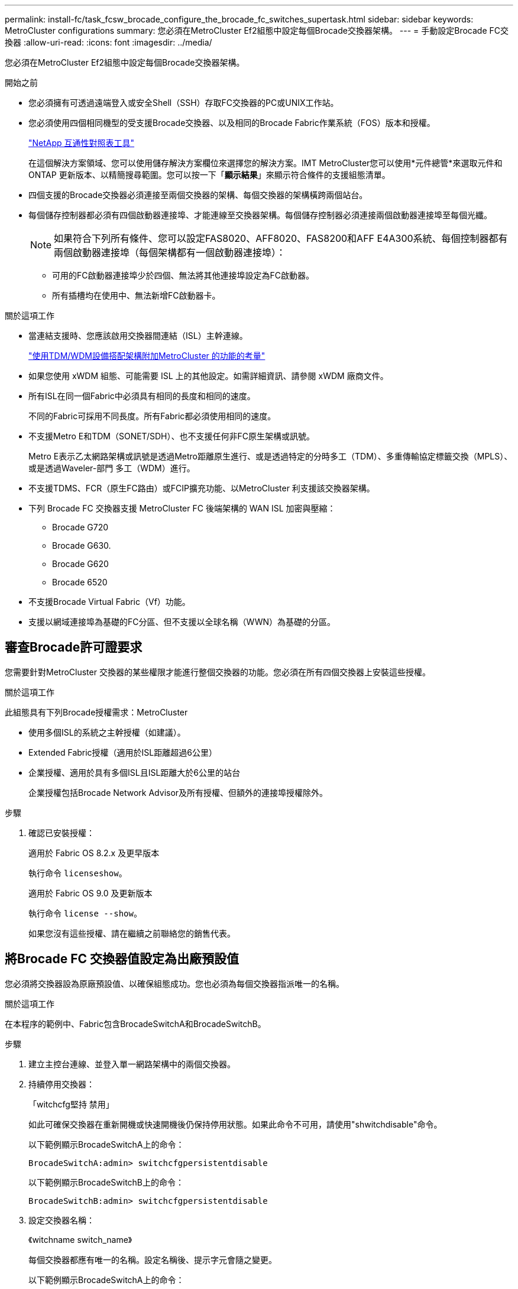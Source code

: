 ---
permalink: install-fc/task_fcsw_brocade_configure_the_brocade_fc_switches_supertask.html 
sidebar: sidebar 
keywords: MetroCluster configurations 
summary: 您必須在MetroCluster Ef2組態中設定每個Brocade交換器架構。 
---
= 手動設定Brocade FC交換器
:allow-uri-read: 
:icons: font
:imagesdir: ../media/


[role="lead"]
您必須在MetroCluster Ef2組態中設定每個Brocade交換器架構。

.開始之前
* 您必須擁有可透過遠端登入或安全Shell（SSH）存取FC交換器的PC或UNIX工作站。
* 您必須使用四個相同機型的受支援Brocade交換器、以及相同的Brocade Fabric作業系統（FOS）版本和授權。
+
https://mysupport.netapp.com/matrix["NetApp 互通性對照表工具"]

+
在這個解決方案領域、您可以使用儲存解決方案欄位來選擇您的解決方案。IMT MetroCluster您可以使用*元件總管*來選取元件和ONTAP 更新版本、以精簡搜尋範圍。您可以按一下「*顯示結果*」來顯示符合條件的支援組態清單。

* 四個支援的Brocade交換器必須連接至兩個交換器的架構、每個交換器的架構橫跨兩個站台。
* 每個儲存控制器都必須有四個啟動器連接埠、才能連線至交換器架構。每個儲存控制器必須連接兩個啟動器連接埠至每個光纖。
+

NOTE: 如果符合下列所有條件、您可以設定FAS8020、AFF8020、FAS8200和AFF E4A300系統、每個控制器都有兩個啟動器連接埠（每個架構都有一個啟動器連接埠）：

+
** 可用的FC啟動器連接埠少於四個、無法將其他連接埠設定為FC啟動器。
** 所有插槽均在使用中、無法新增FC啟動器卡。




.關於這項工作
* 當連結支援時、您應該啟用交換器間連結（ISL）主幹連線。
+
link:concept_tdm_wdm.html["使用TDM/WDM設備搭配架構附加MetroCluster 的功能的考量"]

* 如果您使用 xWDM 組態、可能需要 ISL 上的其他設定。如需詳細資訊、請參閱 xWDM 廠商文件。
* 所有ISL在同一個Fabric中必須具有相同的長度和相同的速度。
+
不同的Fabric可採用不同長度。所有Fabric都必須使用相同的速度。

* 不支援Metro E和TDM（SONET/SDH）、也不支援任何非FC原生架構或訊號。
+
Metro E表示乙太網路架構或訊號是透過Metro距離原生進行、或是透過特定的分時多工（TDM）、多重傳輸協定標籤交換（MPLS）、或是透過Waveler-部門 多工（WDM）進行。

* 不支援TDMS、FCR（原生FC路由）或FCIP擴充功能、以MetroCluster 利支援該交換器架構。
* 下列 Brocade FC 交換器支援 MetroCluster FC 後端架構的 WAN ISL 加密與壓縮：
+
** Brocade G720
** Brocade G630.
** Brocade G620
** Brocade 6520




* 不支援Brocade Virtual Fabric（Vf）功能。
* 支援以網域連接埠為基礎的FC分區、但不支援以全球名稱（WWN）為基礎的分區。




== 審查Brocade許可證要求

您需要針對MetroCluster 交換器的某些權限才能進行整個交換器的功能。您必須在所有四個交換器上安裝這些授權。

.關於這項工作
此組態具有下列Brocade授權需求：MetroCluster

* 使用多個ISL的系統之主幹授權（如建議）。
* Extended Fabric授權（適用於ISL距離超過6公里）
* 企業授權、適用於具有多個ISL且ISL距離大於6公里的站台
+
企業授權包括Brocade Network Advisor及所有授權、但額外的連接埠授權除外。



.步驟
. 確認已安裝授權：
+
[role="tabbed-block"]
====
.適用於 Fabric OS 8.2.x 及更早版本
--
執行命令 `licenseshow`。

--
.適用於 Fabric OS 9.0 及更新版本
--
執行命令 `license --show`。

--
====
+
如果您沒有這些授權、請在繼續之前聯絡您的銷售代表。





== 將Brocade FC 交換器值設定為出廠預設值

您必須將交換器設為原廠預設值、以確保組態成功。您也必須為每個交換器指派唯一的名稱。

.關於這項工作
在本程序的範例中、Fabric包含BrocadeSwitchA和BrocadeSwitchB。

.步驟
. 建立主控台連線、並登入單一網路架構中的兩個交換器。
. 持續停用交換器：
+
「witchcfg堅持 禁用」

+
如此可確保交換器在重新開機或快速開機後仍保持停用狀態。如果此命令不可用，請使用"shwitchdisable"命令。

+
以下範例顯示BrocadeSwitchA上的命令：

+
[listing]
----
BrocadeSwitchA:admin> switchcfgpersistentdisable
----
+
以下範例顯示BrocadeSwitchB上的命令：

+
[listing]
----
BrocadeSwitchB:admin> switchcfgpersistentdisable
----
. 設定交換器名稱：
+
《witchname switch_name》

+
每個交換器都應有唯一的名稱。設定名稱後、提示字元會隨之變更。

+
以下範例顯示BrocadeSwitchA上的命令：

+
[listing]
----
BrocadeSwitchA:admin> switchname "FC_switch_A_1"
FC_switch_A_1:admin>
----
+
以下範例顯示BrocadeSwitchB上的命令：

+
[listing]
----
BrocadeSwitchB:admin> switchname "FC_Switch_B_1"
FC_switch_B_1:admin>
----
. 將所有連接埠設為預設值：
+
' portcfgDefault '

+
必須對交換器上的所有連接埠執行此動作。

+
以下範例顯示FC-switch_a_1上的命令：

+
[listing]
----
FC_switch_A_1:admin> portcfgdefault 0
FC_switch_A_1:admin> portcfgdefault 1
...
FC_switch_A_1:admin> portcfgdefault 39
----
+
下列範例顯示FC-switch_B_1上的命令：

+
[listing]
----
FC_switch_B_1:admin> portcfgdefault 0
FC_switch_B_1:admin> portcfgdefault 1
...
FC_switch_B_1:admin> portcfgdefault 39
----
. 清除分區資訊：
+
「cfgdisable'

+
《cfgClear'》

+
《cfgSAVE》

+
以下範例顯示FC-switch_a_1上的命令：

+
[listing]
----
FC_switch_A_1:admin> cfgdisable
FC_switch_A_1:admin> cfgclear
FC_switch_A_1:admin> cfgsave
----
+
下列範例顯示FC-switch_B_1上的命令：

+
[listing]
----
FC_switch_B_1:admin> cfgdisable
FC_switch_B_1:admin> cfgclear
FC_switch_B_1:admin> cfgsave
----
. 將一般交換器設定設為預設值：
+
"configdefault"

+
以下範例顯示FC-switch_a_1上的命令：

+
[listing]
----
FC_switch_A_1:admin> configdefault
----
+
以下範例顯示FC-switch_B_1上的命令：

+
[listing]
----
FC_switch_B_1:admin> configdefault
----
. 將所有連接埠設為非主幹連線模式：
+
'切換主幹0 '

+
以下範例顯示FC-switch_a_1上的命令：

+
[listing]
----
FC_switch_A_1:admin> switchcfgtrunk 0
----
+
以下範例顯示FC-switch_B_1上的命令：

+
[listing]
----
FC_switch_B_1:admin> switchcfgtrunk 0
----
. 在Brocade 6510交換器上、停用Brocade Virtual Fabrics（Vf）功能：
+
《設定選項》

+
以下範例顯示FC-switch_a_1上的命令：

+
[listing]
----
FC_switch_A_1:admin> fosconfig --disable vf
----
+
以下範例顯示FC-switch_B_1上的命令：

+
[listing]
----
FC_switch_B_1:admin> fosconfig --disable vf
----
. 清除管理網域（AD）組態：
+
以下範例顯示FC-switch_a_1上的命令：

+
[listing]
----
FC_switch_A_1:> defzone --noaccess
FC_switch_A_1:> cfgsave
FC_switch_A_1:> exit
----
+
下列範例顯示FC-switch_B_1上的命令：

+
[listing]
----
FC_switch_A_1:> defzone --noaccess
FC_switch_A_1:> cfgsave
FC_switch_A_1:> exit
----
. 重新啟動交換器：
+
"重新開機"

+
以下範例顯示FC-switch_a_1上的命令：

+
[listing]
----
FC_switch_A_1:admin> reboot
----
+
以下範例顯示FC-switch_B_1上的命令：

+
[listing]
----
FC_switch_B_1:admin> reboot
----




== 配置基本交換器設定

您必須為Brocade交換器設定基本的全域設定、包括網域ID。

.關於這項工作
本工作包含兩MetroCluster 個景點的每個交換器都必須執行的步驟。

在此程序中、您可以為每個交換器設定唯一的網域ID、如下例所示。在範例中、網域ID 5和7格式為fnetfa_1、網域ID 6和8格式為fnetfa_2。

* FC_switch_a_1已指派給網域ID 5
* FC_switch_a_2已指派給網域ID 6
* FC_SWIT_B_1已指派至網域ID 7
* FC_SWIT_B_2已指派給網域ID 8


.步驟
. 進入組態模式：
+
設定

. 繼續執行下列提示：
+
.. 設定交換器的網域ID。
.. 按* Enter *回應提示、直到您進入「RDP Polling Cycle」（RDP輪詢週期）、然後將該值設為「0」、以停用輪詢。
.. 按* Enter *鍵、直到您回到交換器提示。
+
[listing]
----
FC_switch_A_1:admin> configure
Fabric parameters = y
Domain_id = 5
.
.

RSCN Transmission Mode [yes, y, no, no: [no] y

End-device RSCN Transmission Mode
 (0 = RSCN with single PID, 1 = RSCN with multiple PIDs, 2 = Fabric RSCN): (0..2) [1]
Domain RSCN To End-device for switch IP address or name change
 (0 = disabled, 1 = enabled): (0..1) [0] 1

.
.
RDP Polling Cycle(hours)[0 = Disable Polling]: (0..24) [1] 0
----


. 如果您每個架構使用兩個以上的ISL、則可以設定依序傳送（IOD）框架或依序傳送（OD）框架。
+

NOTE: 建議使用標準IOD設定。只有在必要時才應設定ood。

+
link:concept_prepare_for_the_mcc_installation.html["使用TDM/WDM設備搭配架構附加MetroCluster 的功能的考量"]

+
.. 必須在每個交換器架構上執行下列步驟、才能設定框架的IOD：
+
... 啟用IOD：
+
「iodset」

... 將進階效能調校（APT）原則設為1：
+
《aptpolicy 1》

... 停用動態負載共享（DLS）：
+
"DlsRESET"

... 使用「iodshow」、「aptpolicy」和「dlsshow」命令來驗證IOD設定。
+
例如、在FC_switch_a_1上發出下列命令：

+
[listing]
----
FC_switch_A_1:admin> iodshow
    IOD is set

    FC_switch_A_1:admin> aptpolicy
    Current Policy: 1 0(ap)

    3 0(ap) : Default Policy
    1: Port Based Routing Policy
    3: Exchange Based Routing Policy
         0: AP Shared Link Policy
         1: AP Dedicated Link Policy
    command aptpolicy completed

    FC_switch_A_1:admin> dlsshow
    DLS is not set
----
... 在第二個交換器架構上重複這些步驟。


.. 必須在每個交換器架構上執行下列步驟、才能設定框架的正常狀態：
+
... 啟用ood：
+
"iodRESET"

... 將進階效能調校（APT）原則設為3：
+
《aptpolicy 3》

... 停用動態負載共享（DLS）：
+
"DlsRESET"

... 驗證良好設定：
+
「iodshow」

+
《aptpolicy》

+
「Dlsshow」

+
例如、在FC_switch_a_1上發出下列命令：

+
[listing]
----
FC_switch_A_1:admin> iodshow
    IOD is not set

    FC_switch_A_1:admin> aptpolicy
    Current Policy: 3 0(ap)
    3 0(ap) : Default Policy
    1: Port Based Routing Policy
    3: Exchange Based Routing Policy
    0: AP Shared Link Policy
    1: AP Dedicated Link Policy
    command aptpolicy completed


    FC_switch_A_1:admin> dlsshow
    DLS is set by default with current routing policy
----
... 在第二個交換器架構上重複這些步驟。
+

NOTE: 在ONTAP 控制器模組上設定功能時、必須在MetroCluster 每個控制器模組上明確設定ood、以供採用此功能。

+
https://docs.netapp.com/us-en/ontap-metrocluster/install-fc/concept_configure_the_mcc_software_in_ontap.html#configuring-in-order-delivery-or-out-of-order-delivery-of-frames-on-ontap-software["在ONTAP軟體上配置訊框的依序傳送或無序傳送"]





. 如果您執行的是 FOS 9.0 之前的版本，請驗證交換器是否使用動態按需連接埠 (POD) 許可方法。
+

NOTE: 在 Fabric OS 9.0 及更新版本中、授權方法預設為動態。不支援靜態授權方法。

+
.. 執行授權命令：
+
`licenseport --show`

+
[listing]
----
FC_switch_A_1:admin> license --show -port
24 ports are available in this switch
Full POD license is installed
Dynamic POD method is in use
----
+

NOTE: Brocade FabricOS 8.0之前的版本會以admin和8.0之後版本的身分執行下列命令、並以root身分執行這些命令。

.. 啟用root使用者。
+
如果root使用者已被Brocade停用、請啟用root使用者、如下列範例所示：

+
[listing]
----
FC_switch_A_1:admin> userconfig --change root -e yes
FC_switch_A_1:admin> rootaccess --set consoleonly
----
.. 執行授權命令：
+
`license --show -port`

+
[listing]
----
FC_switch_A_1:root> license --show -port
24 ports are available in this switch
Full POD license is installed
Dynamic POD method is in use
----
.. 如果您執行的是 Fabric OS 8.2.x 及更早版本、則必須將授權方法變更為動態：
+
「licenseport -方法動態」

+
[listing]
----
FC_switch_A_1:admin> licenseport --method dynamic
The POD method has been changed to dynamic.
Please reboot the switch now for this change to take effect
----


. 啟用T11-FC-ZE-ZE-Server-mib的陷阱、以成功監控ONTAP 位於下列情況的交換器：
+
.. 啟用T11-FC-ZE-SERVER-MIB..
+
「nmpconfig --set mibCapability -mib_name T11-FC-ZON-Server-mib -bitmask 0x3f'

.. 啟用T11-FC-ZE-Server-mib設陷：
+
「nmpconfig -啟用mibCapability -MIB_name SW-mib -fap_name swZoneConfigChangelp」

.. 在第二個交換器架構上重複上述步驟。


. *選用*：如果您將社群字串設為「公有」以外的值、則必須ONTAP 使用您指定的社群字串來設定「靜態健全狀況監視器」：
+
.. 變更現有的社群字串：
+
「nmpconfig - set npv1」

.. 按* Enter *鍵、直到看到「Community（ro）：[public]（社群（ro）：[public]）」文字。
.. 輸入所需的社群字串。
+
在FC_switch_a_1上：

+
[listing]
----
FC_switch_A_1:admin> snmpconfig --set snmpv1
SNMP community and trap recipient configuration:
Community (rw): [Secret C0de]
Trap Recipient's IP address : [0.0.0.0]
Community (rw): [OrigEquipMfr]
Trap Recipient's IP address : [0.0.0.0]
Community (rw): [private]
Trap Recipient's IP address : [0.0.0.0]
Community (ro): [public] mcchm     <<<<<< change the community string to the desired value,
Trap Recipient's IP address : [0.0.0.0]    in this example it is set to "mcchm"
Community (ro): [common]
Trap Recipient's IP address : [0.0.0.0]
Community (ro): [FibreChannel]
Trap Recipient's IP address : [0.0.0.0]
Committing configuration.....done.
FC_switch_A_1:admin>
----
+
在FC_SWIT_B_1上：

+
[listing]
----
FC_switch_B_1:admin> snmpconfig --set snmpv1
SNMP community and trap recipient configuration:
Community (rw): [Secret C0de]
Trap Recipient's IP address : [0.0.0.0]
Community (rw): [OrigEquipMfr]
Trap Recipient's IP address : [0.0.0.0]
Community (rw): [private]
Trap Recipient's IP address : [0.0.0.0]
Community (ro): [public] mcchm      <<<<<< change the community string to the desired value,
Trap Recipient's IP address : [0.0.0.0]     in this example it is set to "mcchm"
Community (ro): [common]
Trap Recipient's IP address : [0.0.0.0]
Community (ro): [FibreChannel]
Trap Recipient's IP address : [0.0.0.0]
Committing configuration.....done.
FC_switch_B_1:admin>
----


. 重新啟動交換器：
+
"重新開機"

+
在FC_switch_a_1上：

+
[listing]
----
FC_switch_A_1:admin> reboot
----
+
在FC_SWIT_B_1上：

+
[listing]
----
FC_switch_B_1:admin> reboot
----
. 持續啟用交換器：
+
「witchcfg堅持」

+
在FC_switch_a_1上：

+
[listing]
----
FC_switch_A_1:admin> switchcfgpersistentenable
----
+
在FC_SWIT_B_1上：

+
[listing]
----
FC_switch_B_1:admin> switchcfgpersistentenable
----




== 在Brocade DCX 8510-8 交換器上設定基本交換器設置

您必須為Brocade交換器設定基本的全域設定、包括網域ID。

.關於這項工作
您必須在MetroCluster 這兩個景點的每個交換器上執行步驟。在此程序中、您可以設定每個交換器的網域ID、如下列範例所示：

* FC_switch_a_1已指派給網域ID 5
* FC_switch_a_2已指派給網域ID 6
* FC_SWIT_B_1已指派至網域ID 7
* FC_SWIT_B_2已指派給網域ID 8


在上一個範例中、網域ID 5和7形成fnetfa_1、網域ID 6和8形成fnetfa_2。


NOTE: 當每個站台只使用一個DCX 8510-8交換器時、您也可以使用此程序來設定交換器。

使用此程序、您應該在每個Brocade DCX 8510-8交換器上建立兩個邏輯交換器。在兩個Brocade DCX8510-8交換器上建立的兩個邏輯交換器將形成兩個邏輯架構、如下列範例所示：

* 邏輯架構1：Switch1/Blades1和Switch 2 Blade 1
* 邏輯架構2：交換器1/Blade2和交換器2刀鋒2


.步驟
. 進入命令模式：
+
設定

. 繼續執行下列提示：
+
.. 設定交換器的網域ID。
.. 繼續選擇* Enter *直到您進入「RDP Polling Cycle」（RDP輪詢週期）、然後將值設為「0」以停用輪詢。
.. 選擇* Enter *、直到您回到交換器提示。
+
[listing]
----
FC_switch_A_1:admin> configure
Fabric parameters = y
Domain_id = `5


RDP Polling Cycle(hours)[0 = Disable Polling]: (0..24) [1] 0
`
----


. 在fabr_1和fabr_2中的所有交換器上重複這些步驟。
. 設定虛擬架構。
+
.. 在交換器上啟用虛擬架構：
+
《fifconfig-enablevf》

.. 將系統設定為在所有邏輯交換器上使用相同的基礎組態：
+
"configurechassis（組態機箱）"

+
以下範例顯示「configurechassis」命令的輸出：

+
[listing]
----
System (yes, y, no, n): [no] n
cfgload attributes (yes, y, no, n): [no] n
Custom attributes (yes, y, no, n): [no] y
Config Index (0 to ignore): (0..1000) [3]:
----


. 建立及設定邏輯交換器：
+
「組態設定-建立fabricID」

. 將刀鋒伺服器的所有連接埠新增至虛擬架構：
+
「lscfg-config fabricID -slot slot -port slabout-port - High-port」

+

NOTE: 構成邏輯光纖的刀鋒伺服器（例如 交換器1刀鋒1和交換器3刀鋒1）需要相同的架構ID。

+
[listing]
----
setcontext fabricid
switchdisable
configure
<configure the switch per the above settings>
switchname unique switch name
switchenable
----


.相關資訊
link:concept_prepare_for_the_mcc_installation.html["使用Brocade DCX 8510-8交換器的需求"]



== 使用 FC 連接埠在Brocade FC 交換器上設定 E 連接埠

對於使用FC連接埠設定交換器間連結（ISL）的Brocade交換器、您必須在連接ISL的每個交換器架構上設定交換器連接埠。這些ISL連接埠也稱為E連接埠。

.開始之前
* FC交換器架構中的所有ISL都必須設定相同的速度和距離。
* 交換器連接埠與小型可插拔（SFP）的組合必須支援速度。
* 支援的ISL距離取決於FC交換器機型。
+
https://mysupport.netapp.com/matrix["NetApp 互通性對照表工具"]

+
在這個解決方案領域、您可以使用儲存解決方案欄位來選擇您的解決方案。IMT MetroCluster您可以使用*元件總管*來選取元件和ONTAP 更新版本、以精簡搜尋範圍。您可以按一下「*顯示結果*」來顯示符合條件的支援組態清單。

* ISL連結必須有專用的Lambda、而且Brocade必須支援距離、交換器類型和Fabric作業系統（FOS）的連結。


.關於這項工作
在發出「portCfgLong Distance」命令時、您不得使用L0設定。相反地、您應該使用LE或LS設定、以最低LE距離層級設定Brocade交換器上的距離。

在使用xWM/TDM設備時、切勿在發出「portCfgLong Distance」命令時使用LD設定。您應該改用LE或LS設定來設定Brocade交換器的距離。

您必須為每個FC交換器架構執行此工作。

下表顯示不同交換器的ISL連接埠、以及執行ONTAP 版本號為9.1或9.2的組態中不同數量的ISL。本節所示範例適用於Brocade 6505交換器。您應該修改範例、以使用適用於您交換器類型的連接埠。

您的組態必須使用所需的ISL數。

|===


| 交換器模式 | ISL連接埠 | 交換器連接埠 


.4+| Brocade 6520 | ISL連接埠1 | 23 


| ISL連接埠2 | 47 


| ISL連接埠3 | 71. 


| ISL連接埠4. | 95 


.4+| Brocade 6505 | ISL連接埠1 | 20 


| ISL連接埠2 | 21 


| ISL連接埠3 | 22 


| ISL連接埠4. | 23 


.8+| Brocade 6510和Brocade DCX 8510-8 | ISL連接埠1 | 40 


| ISL連接埠2 | 41. 


| ISL連接埠3 | 42. 


| ISL連接埠4. | 43. 


| ISL連接埠5. | 44 


| ISL連接埠6. | 45 


| ISL連接埠7. | 46 


| ISL連接埠8. | 47 


.6+| Brocade 7810  a| 
ISL連接埠1
 a| 
GE2（10-Gbps）



 a| 
ISL連接埠2
 a| 
地理3（10-Gbps）



 a| 
ISL連接埠3
 a| 
地理4（10-Gbps）



 a| 
ISL連接埠4.
 a| 
地理5（10-Gbps）



 a| 
ISL連接埠5.
 a| 
地理6（10-Gbps）



 a| 
ISL連接埠6.
 a| 
地理7（10-Gbps）



.4+| Brocade 7840 *注意：* Brocade 7840交換器支援兩個40 Gbps VE-port或每個交換器最多四個10 Gbps VE-port、以建立FCIP ISL。  a| 
ISL連接埠1
 a| 
ge0（40-Gbps）或GE2（10-Gbps）



 a| 
ISL連接埠2
 a| 
GE1（40-Gbps）或ge3（10-Gbps）



 a| 
ISL連接埠3
 a| 
地理10（10-Gbps）



 a| 
ISL連接埠4.
 a| 
地理11（10-Gbps）



.4+| BrocadeG610、G710  a| 
ISL連接埠1
 a| 
20



 a| 
ISL連接埠2
 a| 
21



 a| 
ISL連接埠3
 a| 
22



 a| 
ISL連接埠4.
 a| 
23



.7+| Brocade G620、G620-1、G630、G630-1、G720  a| 
ISL連接埠1
 a| 
40



 a| 
ISL連接埠2
 a| 
41.



 a| 
ISL連接埠3
 a| 
42.



 a| 
ISL連接埠4.
 a| 
43.



 a| 
ISL連接埠5.
 a| 
44



 a| 
ISL連接埠6.
 a| 
45



 a| 
ISL連接埠7.
 a| 
46

|===
.步驟
. [[step1_Brocade組態]設定連接埠速度：
+
「portcfgspeed port-numberSpeed」

+
您必須使用路徑中元件所支援的最高通用速度。

+
在下列範例中、每個Fabric有兩個ISL：

+
[listing]
----
FC_switch_A_1:admin> portcfgspeed 20 16
FC_switch_A_1:admin> portcfgspeed 21 16

FC_switch_B_1:admin> portcfgspeed 20 16
FC_switch_B_1:admin> portcfgspeed 21 16
----
. 設定每個ISL的主幹連線模式：
+
「portcfgTRKport Port-Number」

+
** 如果您要設定ISL進行主幹連線（IOD）、請將portcfgtrunk連接埠編號設定為1、如下列範例所示：
+
[listing]
----
FC_switch_A_1:admin> portcfgtrunkport 20 1
FC_switch_A_1:admin> portcfgtrunkport 21 1
FC_switch_B_1:admin> portcfgtrunkport 20 1
FC_switch_B_1:admin> portcfgtrunkport 21 1
----
** 如果您不想將ISL設定為主幹（ood）、請將portcfgtrunkport-number設定為0、如下列範例所示：
+
[listing]
----
FC_switch_A_1:admin> portcfgtrunkport 20 0
FC_switch_A_1:admin> portcfgtrunkport 21 0
FC_switch_B_1:admin> portcfgtrunkport 20 0
FC_switch_B_1:admin> portcfgtrunkport 21 0
----


. 為每個ISL連接埠啟用QoS流量：
+
「portcfgqos --enable port-number'

+
在下列範例中、每個交換器架構有兩個ISL：

+
[listing]
----
FC_switch_A_1:admin> portcfgqos --enable 20
FC_switch_A_1:admin> portcfgqos --enable 21

FC_switch_B_1:admin> portcfgqos --enable 20
FC_switch_B_1:admin> portcfgqos --enable 21
----
. 驗證設定：
+
「portCfgShow命令」

+
下列範例顯示使用兩個ISL連線至連接埠20和連接埠21的組態輸出。IOD的主幹連接埠設定應為開啟、而OD的主幹連接埠設定應為關閉：

+
[listing]
----

Ports of Slot 0   12  13   14 15    16  17  18  19   20  21 22  23    24  25  26  27
----------------+---+---+---+---+-----+---+---+---+----+---+---+---+-----+---+---+---
Speed             AN  AN  AN  AN    AN  AN  8G  AN   AN  AN  16G  16G    AN  AN  AN  AN
Fill Word         0   0   0   0     0   0   3   0    0   0   3   3     3   0   0   0
AL_PA Offset 13   ..  ..  ..  ..    ..  ..  ..  ..   ..  ..  ..  ..    ..  ..  ..  ..
Trunk Port        ..  ..  ..  ..    ..  ..  ..  ..   ON  ON  ..  ..    ..  ..  ..  ..
Long Distance     ..  ..  ..  ..    ..  ..  ..  ..   ..  ..  ..  ..    ..  ..  ..  ..
VC Link Init      ..  ..  ..  ..    ..  ..  ..  ..   ..  ..  ..  ..    ..  ..  ..  ..
Locked L_Port     ..  ..  ..  ..    ..  ..  ..  ..   ..  ..  ..  ..    ..  ..  ..  ..
Locked G_Port     ..  ..  ..  ..    ..  ..  ..  ..   ..  ..  ..  ..    ..  ..  ..  ..
Disabled E_Port   ..  ..  ..  ..    ..  ..  ..  ..   ..  ..  ..  ..    ..  ..  ..  ..
Locked E_Port     ..  ..  ..  ..    ..  ..  ..  ..   ..  ..  ..  ..    ..  ..  ..  ..
ISL R_RDY Mode    ..  ..  ..  ..    ..  ..  ..  ..   ..  ..  ..  ..    ..  ..  ..  ..
RSCN Suppressed   ..  ..  ..  ..    ..  ..  ..  ..   ..  ..  ..  ..    ..  ..  ..  ..
Persistent Disable..  ..  ..  ..    ..  ..  ..  ..   ..  ..  ..  ..    ..  ..  ..  ..
LOS TOV enable    ..  ..  ..  ..    ..  ..  ..  ..   ..  ..  ..  ..    ..  ..  ..  ..
NPIV capability   ON  ON  ON  ON    ON  ON  ON  ON   ON  ON  ON  ON    ON  ON  ON  ON
NPIV PP Limit    126 126 126 126   126 126 126 126  126 126 126 126   126 126 126 126
QOS E_Port        AE  AE  AE  AE    AE  AE  AE  AE   AE  AE  AE  AE    AE  AE  AE  AE
Mirror Port       ..  ..  ..  ..    ..  ..  ..  ..   ..  ..  ..  ..    ..  ..  ..  ..
Rate Limit        ..  ..  ..  ..    ..  ..  ..  ..   ..  ..  ..  ..    ..  ..  ..  ..
Credit Recovery   ON  ON  ON  ON    ON  ON  ON  ON   ON  ON  ON  ON    ON  ON  ON  ON
Fport Buffers     ..  ..  ..  ..    ..  ..  ..  ..   ..  ..  ..  ..    ..  ..  ..  ..
Port Auto Disable ..  ..  ..  ..    ..  ..  ..  ..   ..  ..  ..  ..    ..  ..  ..  ..
CSCTL mode        ..  ..  ..  ..    ..  ..  ..  ..   ..  ..  ..  ..    ..  ..  ..  ..

Fault Delay       0  0  0  0    0  0  0  0   0  0  0  0    0  0  0  0
----
. 計算ISL距離。
+
由於FC-VI的行為、距離必須設定為實際距離的1.5倍、最小距離必須為10公里（使用LE距離等級）。

+
ISL的距離計算方式如下、四捨五入至下一整公里：

+
1.5 x Real_Distance =距離

+
如果距離為3公里、則1.5 x 3公里= 4.5公里此距離低於10公里、因此ISL必須設定為LE距離等級。

+
如果距離為20公里、則1.5 x 20公里= 30公里ISL必須設為30公里、且必須使用LS距離等級。

. 設定每個ISL連接埠的距離：
+
「portcfglong平行 相距_連接埠距離層級_ vc連結_初始化_距離_」

+
「VC_LINK_INIT」值「1」使用ARB填滿字（預設）。值「0」使用閒置。所需的值可能取決於所使用的連結。每個ISL連接埠都必須重複執行命令。

+
如前一步驟所示、ISL距離為3公里、設定為4.5公里、預設的「VC_LINK_INIT」值為「1」。由於4.5公里的設定低於10公里、因此連接埠必須設定為LE距離等級：

+
[listing]
----
FC_switch_A_1:admin> portcfglongdistance 20 LE 1

FC_switch_B_1:admin> portcfglongdistance 20 LE 1
----
+
如前一步驟範例所示、ISL距離為20公里、設定為30公里、預設VC_LINK_INIT值為「1」：

+
[listing]
----
FC_switch_A_1:admin> portcfglongdistance 20 LS 1 -distance 30

FC_switch_B_1:admin> portcfglongdistance 20 LS 1 -distance 30
----
. 確認距離設定：
+
「portbuffershow」

+
LE的距離等級顯示為10公里

+
下列範例顯示在連接埠20和連接埠21上使用ISL的組態輸出：

+
[listing]
----
FC_switch_A_1:admin> portbuffershow

User  Port     Lx      Max/Resv    Buffer Needed    Link      Remaining
Port  Type    Mode     Buffers     Usage  Buffers   Distance  Buffers
----  ----    ----     -------     ------ -------   --------- ---------
...
 20     E      -          8         67      67       30km
 21     E      -          8         67      67       30km
...
 23            -          8          0      -        -        466
----
. 驗證兩個交換器是否形成一個網路：
+
「秀秀」

+
下列範例顯示在連接埠20和連接埠21上使用ISL的組態輸出：

+
[listing]
----
FC_switch_A_1:admin> switchshow
switchName: FC_switch_A_1
switchType: 109.1
switchState:Online
switchMode: Native
switchRole: Subordinate
switchDomain:       5
switchId:   fffc01
switchWwn:  10:00:00:05:33:86:89:cb
zoning:             OFF
switchBeacon:       OFF

Index Port Address Media Speed State  Proto
===========================================
...
20   20  010C00   id    16G  Online FC  LE E-Port  10:00:00:05:33:8c:2e:9a "FC_switch_B_1" (downstream)(trunk master)
21   21  010D00   id    16G  Online FC  LE E-Port  (Trunk port, master is Port 20)
...

FC_switch_B_1:admin> switchshow
switchName: FC_switch_B_1
switchType: 109.1
switchState:Online
switchMode: Native
switchRole: Principal
switchDomain:       7
switchId:   fffc03
switchWwn:  10:00:00:05:33:8c:2e:9a
zoning:             OFF
switchBeacon:       OFF

Index Port Address Media Speed State Proto
==============================================
...
20   20  030C00   id    16G  Online  FC  LE E-Port  10:00:00:05:33:86:89:cb "FC_switch_A_1" (downstream)(Trunk master)
21   21  030D00   id    16G  Online  FC  LE E-Port  (Trunk port, master is Port 20)
...
----
. 確認架構的組態：
+
《fabricshow》

+
[listing]
----
FC_switch_A_1:admin> fabricshow
   Switch ID   Worldwide Name      Enet IP Addr FC IP Addr Name
-----------------------------------------------------------------
1: fffc01 10:00:00:05:33:86:89:cb 10.10.10.55  0.0.0.0    "FC_switch_A_1"
3: fffc03 10:00:00:05:33:8c:2e:9a 10.10.10.65  0.0.0.0   >"FC_switch_B_1"
----
+
[listing]
----
FC_switch_B_1:admin> fabricshow
   Switch ID   Worldwide Name     Enet IP Addr FC IP Addr   Name
----------------------------------------------------------------
1: fffc01 10:00:00:05:33:86:89:cb 10.10.10.55  0.0.0.0     "FC_switch_A_1"

3: fffc03 10:00:00:05:33:8c:2e:9a 10.10.10.65  0.0.0.0    >"FC_switch_B_1
----
. [[step10_Brocade組態]確認ISL的主幹連線：
+
《警示》

+
** 如果您要設定ISL進行主幹連線（IOD）、應該會看到類似下列的輸出：
+
[listing]
----
FC_switch_A_1:admin> trunkshow
 1: 20-> 20 10:00:00:05:33:ac:2b:13 3 deskew 15 MASTER
    21-> 21 10:00:00:05:33:8c:2e:9a 3 deskew 16
 FC_switch_B_1:admin> trunkshow
 1: 20-> 20 10:00:00:05:33:86:89:cb 3 deskew 15 MASTER
    21-> 21 10:00:00:05:33:86:89:cb 3 deskew 16
----
** 如果您未設定ISL進行主幹連線（ood）、您應該會看到類似下列的輸出：
+
[listing]
----
FC_switch_A_1:admin> trunkshow
 1: 20-> 20 10:00:00:05:33:ac:2b:13 3 deskew 15 MASTER
 2: 21-> 21 10:00:00:05:33:8c:2e:9a 3 deskew 16 MASTER
FC_switch_B_1:admin> trunkshow
 1: 20-> 20 10:00:00:05:33:86:89:cb 3 deskew 15 MASTER
 2: 21-> 21 10:00:00:05:33:86:89:cb 3 deskew 16 MASTER
----


. 重複 <<step1_brocade_config,步驟1.>> 透過 <<step10_brocade_config,步驟10>> 適用於第二個FC交換器網路。


.相關資訊
link:concept_port_assignments_for_fc_switches_when_using_ontap_9_1_and_later.html["FC 交換器的連接埠分配"]



== 在Brocade FC 7840交換器上設定10 Gbps VE連接埠

使用10 Gbps VE連接埠（使用FCIP）用於ISL時、您必須在每個連接埠上建立IP介面、並在每個通道中設定FCIP通道和電路。

.關於這項工作
此程序必須在MetroCluster 整個交換器架構上執行、以支援整個流程。

本程序中的範例假設兩台Brocade 7840交換器具有下列IP位址：

* FC_switch_a_1為本機。
* FC_SWIT_B_1是遠端的。


.步驟
. 為光纖網路中兩台交換器的10 Gbps連接埠建立IP介面（ipIF）位址：
+
「portcfg ipIF FC_switch1_namefirst_port_name create FC_switch1_ip_address netmask_number vlan 2 MTU auto'

+
下列命令會在FC_switch_a_1的連接埠GE2.DP0和ge3.DP0上建立ipIF位址：

+
[listing]
----
portcfg ipif  ge2.dp0 create  10.10.20.71 netmask 255.255.0.0 vlan 2 mtu auto
portcfg ipif  ge3.dp0 create  10.10.21.71 netmask 255.255.0.0 vlan 2 mtu auto
----
+
下列命令會在FC_switch_B_1的連接埠GE2.DP0和ge3.DP0上建立ipIF位址：

+
[listing]
----
portcfg ipif  ge2.dp0 create  10.10.20.72 netmask 255.255.0.0 vlan 2 mtu auto
portcfg ipif  ge3.dp0 create  10.10.21.72 netmask 255.255.0.0 vlan 2 mtu auto
----
. 驗證兩台交換器上的ipIF位址是否已成功建立：
+
「portShow ipif all」

+
以下命令顯示交換器FC_switch_a_1上的ipIF位址：

+
[listing]
----
FC_switch_A_1:root> portshow ipif all

 Port         IP Address                     / Pfx  MTU   VLAN  Flags
--------------------------------------------------------------------------------
 ge2.dp0      10.10.20.71                    / 24   AUTO  2     U R M I
 ge3.dp0      10.10.21.71                    / 20   AUTO  2     U R M I
--------------------------------------------------------------------------------
Flags: U=Up B=Broadcast D=Debug L=Loopback P=Point2Point R=Running I=InUse
       N=NoArp PR=Promisc M=Multicast S=StaticArp LU=LinkUp X=Crossport
----
+
以下命令顯示交換器FC_switch_B_1上的ipIF位址：

+
[listing]
----
FC_switch_B_1:root> portshow ipif all

 Port         IP Address                     / Pfx  MTU   VLAN  Flags
--------------------------------------------------------------------------------
 ge2.dp0      10.10.20.72                    / 24   AUTO  2     U R M I
 ge3.dp0      10.10.21.72                    / 20   AUTO  2     U R M I
--------------------------------------------------------------------------------
Flags: U=Up B=Broadcast D=Debug L=Loopback P=Point2Point R=Running I=InUse
       N=NoArp PR=Promisc M=Multicast S=StaticArp LU=LinkUp X=Crossport
----
. 使用DP0上的連接埠建立兩個FCIP通道中的第一個：
+
《portcfg fciptunn通道》

+
此命令會建立具有單一電路的通道。

+
下列命令會在交換器FC_switch_a_1上建立通道：

+
[listing]
----
portcfg fciptunnel 24 create -S 10.10.20.71  -D 10.10.20.72 -b 10000000 -B 10000000
----
+
下列命令會在交換器FC_switch_B_1上建立通道：

+
[listing]
----
portcfg fciptunnel 24 create -S 10.10.20.72  -D 10.10.20.71 -b 10000000 -B 10000000
----
. 確認FCIP通道已成功建立：
+
「portShow fiptunnall」

+
下列範例顯示通道已建立且電路已啟動：

+
[listing]
----
FC_switch_B_1:root>

 Tunnel Circuit  OpStatus  Flags    Uptime  TxMBps  RxMBps ConnCnt CommRt Met/G
--------------------------------------------------------------------------------
 24    -         Up      ---------     2d8m    0.05    0.41   3      -       -
--------------------------------------------------------------------------------
 Flags (tunnel): i=IPSec f=Fastwrite T=TapePipelining F=FICON r=ReservedBW
                 a=FastDeflate d=Deflate D=AggrDeflate P=Protocol
                 I=IP-Ext
----
. 為DP0建立額外的電路。
+
下列命令會在DP0的交換器FC_switch_a_1上建立一個電路：

+
[listing]
----
portcfg fcipcircuit 24 create 1 -S 10.10.21.71 -D 10.10.21.72  --min-comm-rate 5000000 --max-comm-rate 5000000
----
+
下列命令會在DP0的交換器FC_switch_B_1上建立一個電路：

+
[listing]
----
portcfg fcipcircuit 24 create 1 -S 10.10.21.72 -D 10.10.21.71  --min-comm-rate 5000000 --max-comm-rate 5000000
----
. 確認已成功建立所有電路：
+
「portShow fcipcall」

+
下列命令會顯示電路及其狀態：

+
[listing]
----
FC_switch_A_1:root> portshow fcipcircuit all

 Tunnel Circuit  OpStatus  Flags    Uptime  TxMBps  RxMBps ConnCnt CommRt Met/G
--------------------------------------------------------------------------------
 24    0 ge2     Up      ---va---4    2d12m    0.02    0.03   3 10000/10000 0/-
 24    1 ge3     Up      ---va---4    2d12m    0.02    0.04   3 10000/10000 0/-
--------------------------------------------------------------------------------
 Flags (circuit): h=HA-Configured v=VLAN-Tagged p=PMTU i=IPSec 4=IPv4 6=IPv6
                 ARL a=Auto r=Reset s=StepDown t=TimedStepDown  S=SLA
----




== 在Brocade 7810 和 7840 FC 交換器上設定 40 Gbps VE 端口

使用兩個40 GbE VE-port（使用FCIP）用於ISL時、您必須在每個連接埠上建立IP介面、並在每個通道中設定FCIP通道和電路。

.關於這項工作
此程序必須在MetroCluster 整個交換器架構上執行、以支援整個流程。

本程序的範例使用兩個交換器：

* FC_switch_a_1為本機。
* FC_SWIT_B_1是遠端的。


.步驟
. 為光纖中的兩台交換器上的40 Gbps連接埠建立IP介面（ipIF）位址：
+
「portcfg ipIF FC_switch_namefirst_port_name create FC_switch_ip_address netmask_number vlan 2 MTU auto'

+
下列命令會在FC_switch_a_1的連接埠ge0.DP0和GE1.DP0上建立ipIF位址：

+
[listing]
----
portcfg ipif  ge0.dp0 create  10.10.82.10 netmask 255.255.0.0 vlan 2 mtu auto
portcfg ipif  ge1.dp0 create  10.10.82.11 netmask 255.255.0.0 vlan 2 mtu auto
----
+
下列命令會在FC_switch_B_1的連接埠ge0.DP0和GE1.DP0上建立ipIF位址：

+
[listing]
----
portcfg ipif  ge0.dp0 create  10.10.83.10 netmask 255.255.0.0 vlan 2 mtu auto
portcfg ipif  ge1.dp0 create  10.10.83.11 netmask 255.255.0.0 vlan 2 mtu auto
----
. 驗證兩台交換器上的ipIF位址是否已成功建立：
+
「portShow ipif all」

+
以下範例顯示FC_switch_a_1上的IP介面：

+
[listing]
----
Port         IP Address                     / Pfx  MTU   VLAN  Flags
---------------------------------------------------------------------------
-----
 ge0.dp0      10.10.82.10                    / 16   AUTO  2     U R M
 ge1.dp0      10.10.82.11                    / 16   AUTO  2     U R M
--------------------------------------------------------------------------------
Flags: U=Up B=Broadcast D=Debug L=Loopback P=Point2Point R=Running I=InUse
       N=NoArp PR=Promisc M=Multicast S=StaticArp LU=LinkUp X=Crossport
----
+
以下範例顯示FC_switch_B_1上的IP介面：

+
[listing]
----
Port         IP Address                     / Pfx  MTU   VLAN  Flags
--------------------------------------------------------------------------------
 ge0.dp0      10.10.83.10                    / 16   AUTO  2     U R M
 ge1.dp0      10.10.83.11                    / 16   AUTO  2     U R M
--------------------------------------------------------------------------------
Flags: U=Up B=Broadcast D=Debug L=Loopback P=Point2Point R=Running I=InUse
       N=NoArp PR=Promisc M=Multicast S=StaticArp LU=LinkUp X=Crossport
----
. 在兩台交換器上建立FCIP通道：
+
《portcfig fciptunn通道》

+
下列命令會在FC_switch_a_1上建立通道：

+
[listing]
----
portcfg fciptunnel 24 create -S 10.10.82.10  -D 10.10.83.10 -b 10000000 -B 10000000
----
+
下列命令會在FC_switch_B_1上建立通道：

+
[listing]
----
portcfg fciptunnel 24 create -S 10.10.83.10  -D 10.10.82.10 -b 10000000 -B 10000000
----
. 確認FCIP通道已成功建立：
+
「portShow fiptunnall」

+
下列範例顯示通道已建立且電路正常運作：

+
[listing]
----
FC_switch_A_1:root>

 Tunnel Circuit  OpStatus  Flags    Uptime  TxMBps  RxMBps ConnCnt CommRt Met/G
--------------------------------------------------------------------------------
 24    -         Up      ---------     2d8m    0.05    0.41   3      -       -
 --------------------------------------------------------------------------------
 Flags (tunnel): i=IPSec f=Fastwrite T=TapePipelining F=FICON r=ReservedBW
                 a=FastDeflate d=Deflate D=AggrDeflate P=Protocol
                 I=IP-Ext
----
. 在每個交換器上建立額外的電路：
+
「portcfg/fcipcircuit 24 create 1 -S source-ip-addressD destination-ip-address（portcfcircuit 24建立1 S source-ip-addressD destination-ip-address）-min-scom-rate（最小通訊速率）10000000 -max-scom-

+
下列命令會在DP0的交換器FC_switch_a_1上建立一個電路：

+
[listing]
----
portcfg fcipcircuit 24  create 1 -S 10.10.82.11 -D 10.10.83.11  --min-comm-rate 10000000 --max-comm-rate 10000000
----
+
下列命令會在DP1的交換器FC_switch_B_1上建立一個電路：

+
[listing]
----
portcfg fcipcircuit 24 create 1  -S 10.10.83.11 -D 10.10.82.11  --min-comm-rate 10000000 --max-comm-rate 10000000
----
. 確認已成功建立所有電路：
+
「portShow fcipcall」

+
以下範例列出這些電路、並顯示其OpStatus為up狀態：

+
[listing]
----
FC_switch_A_1:root> portshow fcipcircuit all

 Tunnel Circuit  OpStatus  Flags    Uptime  TxMBps  RxMBps ConnCnt CommRt Met/G
--------------------------------------------------------------------------------
 24    0 ge0     Up      ---va---4    2d12m    0.02    0.03   3 10000/10000 0/-
 24    1 ge1     Up      ---va---4    2d12m    0.02    0.04   3 10000/10000 0/-
 --------------------------------------------------------------------------------
 Flags (circuit): h=HA-Configured v=VLAN-Tagged p=PMTU i=IPSec 4=IPv4 6=IPv6
                 ARL a=Auto r=Reset s=StepDown t=TimedStepDown  S=SLA
----




== 配置Brocade交換器上的非 E 端口

您必須在FC交換器上設定非E連接埠。在架構組態中MetroCluster 、這些連接埠可將交換器連接至HBA啟動器、FC-VI互連和FC對SAS橋接器。必須針對每個連接埠執行這些步驟。

.關於這項工作
在下列範例中、連接埠會連接FC對SAS橋接器：

--
* FC_FC_switch_a_1站台A上的連接埠6
* FC_FC_SWIT_B_1站台B的連接埠6


--
.步驟
. 設定每個非E連接埠的連接埠速度：
+
「portcfgSpeed portspeed」

+
您應該使用最高的通用速度、這是資料路徑中所有元件所支援的最高速度：SFP、安裝SFP的交換器連接埠、以及連接的裝置（HBA、橋接器等）。

+
例如、元件可能具有下列支援的速度：

+
** SFP容量為4、8或16 GB。
** 交換器連接埠的容量為4、8或16 GB。
** 連線的HBA最大速度為16 GB。在此案例中、最高的共同速度為16 GB、因此連接埠應設定為16 GB的速度。
+
[listing]
----
FC_switch_A_1:admin> portcfgspeed 6 16

FC_switch_B_1:admin> portcfgspeed 6 16
----


. 驗證設定：
+
「portcfgshow」

+
[listing]
----
FC_switch_A_1:admin> portcfgshow

FC_switch_B_1:admin> portcfgshow
----
+
在範例輸出中、連接埠6具有下列設定；速度設定為16G：

+
[listing]
----
Ports of Slot 0                     0   1   2   3   4   5   6   7   8
-------------------------------------+---+---+---+--+---+---+---+---+--
Speed                               16G 16G 16G 16G 16G 16G 16G 16G 16G
AL_PA Offset 13                     ..  ..  ..  ..  ..  ..  ..  ..  ..
Trunk Port                          ..  ..  ..  ..  ..  ..  ..  ..  ..
Long Distance                       ..  ..  ..  ..  ..  ..  ..  ..  ..
VC Link Init                        ..  ..  ..  ..  ..  ..  ..  ..  ..
Locked L_Port                       -   -   -   -   -  -   -   -   -
Locked G_Port                       ..  ..  ..  ..  ..  ..  ..  ..  ..
Disabled E_Port                     ..  ..  ..  ..  ..  ..  ..  ..  ..
Locked E_Port                       ..  ..  ..  ..  ..  ..  ..  ..  ..
ISL R_RDY Mode                      ..  ..  ..  ..  ..  ..  ..  .. ..
RSCN Suppressed                     ..  ..  ..  ..  ..  ..  ..  .. ..
Persistent Disable                  ..  ..  ..  ..  ..  ..  ..  .. ..
LOS TOV enable                      ..  ..  ..  ..  ..  ..  ..  .. ..
NPIV capability                     ON  ON  ON  ON  ON  ON  ON  ON  ON
NPIV PP Limit                       126 126 126 126 126 126 126 126 126
QOS Port                            AE  AE  AE  AE  AE  AE  AE  AE  ON
EX Port                             ..  ..  ..  ..  ..  ..  ..  ..  ..
Mirror Port                         ..  ..  ..  ..  ..  ..  ..  ..  ..
Rate Limit                          ..  ..  ..  ..  ..  ..  ..  ..  ..
Credit Recovery                     ON  ON  ON  ON  ON  ON  ON  ON  ON
Fport Buffers                       ..  ..  ..  ..  ..  ..  ..  ..  ..
Eport Credits                       ..  ..  ..  ..  ..  ..  ..  ..  ..
Port Auto Disable                   ..  ..  ..  ..  ..  ..  ..  ..  ..
CSCTL mode                          ..  ..  ..  ..  ..  ..  ..  ..  ..
D-Port mode                         ..  ..  ..  ..  ..  ..  ..  ..  ..
D-Port over DWDM                    ..  ..  ..  ..  ..  ..  ..  ..  ..
FEC                                 ON  ON  ON  ON  ON  ON  ON  ON  ON
Fault Delay                         0   0   0   0   0   0   0   0   0
Non-DFE                             ..  ..  ..  ..  ..  ..  ..  ..  ..
----




== 在Brocade G620 交換器上的 ISL 連接埠上設定壓縮

如果您使用Brocade G620交換器並在ISL上啟用壓縮、則必須在交換器上的每個E連接埠上進行設定。

.關於這項工作
這項工作必須在使用ISL的兩部交換器上的ISL連接埠上執行。

.步驟
. 停用您要設定壓縮的連接埠：
+
「portdisableport-id」

. 在連接埠上啟用壓縮：
+
「portCfgCompress -啟用port-id」

. 啟用連接埠以壓縮啟動組態：
+
「portEnable port-id」

. 確認設定已變更：
+
「portcfgshow port-id」



下列範例可在連接埠0上啟用壓縮。

[listing]
----
FC_switch_A_1:admin> portdisable 0
FC_switch_A_1:admin> portcfgcompress --enable 0
FC_switch_A_1:admin> portenable 0
FC_switch_A_1:admin> portcfgshow 0
Area Number: 0
Octet Speed Combo: 3(16G,10G)
(output truncated)
D-Port mode: OFF
D-Port over DWDM ..
Compression: ON
Encryption: ON
----
您可以使用islShow命令來檢查E_port是否已連線、並已設定加密或壓縮並處於作用中狀態。

[listing]
----
FC_switch_A_1:admin> islshow
  1: 0-> 0 10:00:c4:f5:7c:8b:29:86   5 FC_switch_B_1
sp: 16.000G bw: 16.000G TRUNK QOS CR_RECOV ENCRYPTION COMPRESSION
----
您可以使用portEncCompShow命令查看哪些連接埠處於作用中狀態。在此範例中、您可以看到加密和壓縮已在連接埠0上設定並啟用。

[listing]
----
FC_switch_A_1:admin> portenccompshow
User	  Encryption		           Compression	         Config
Port   Configured    Active   Configured   Active  Speed
----   ----------    -------  ----------   ------  -----
  0	   Yes	          Yes	     Yes	         Yes	    16G
----


== 在Brocade FC 交換器上設定分區

您必須將交換器連接埠指派給不同的區域、以分隔控制器和儲存流量。



=== 對 FC-VI 連接埠進行分區

對於整個過程中的每個DR群組MetroCluster 、您必須為FC-VI連線設定兩個區域、以允許控制器對控制器的流量。這些區域包含連接至控制器模組FC-VI連接埠的FC交換器連接埠。這些區域是服務品質（QoS）區域。

QoS區域名稱開頭為前置字元QOSHid_、後面接著使用者定義的字串、以區分它與一般區域。無論所使用的是哪種類型的光纖橋接器、這些QoS區域都是相同的。

每個區域都包含所有的FC-VI連接埠、每條FC-VI纜線各一條。這些區域設定為高優先順序。

下表顯示兩個DR群組的FC-VI區域。

* DR群組1：FC-VI連接埠A / c*的QOSH1 FC-VI區域

|===
| FC交換器 | 網站 | 交換器網域 | 6505 / 6510連接埠 | 6520連接埠 | G620連接埠 | 連線至... 


| FC_SWIT_A_1 | 答 | 5. | 0 | 0 | 0 | Controller（控制器）_a_1連接埠FC-VI A 


| FC_SWIT_A_1 | 答 | 5. | 1. | 1. | 1. | Controller（控制器）_a_1連接埠FC-VI c 


| FC_SWIT_A_1 | 答 | 5. | 4. | 4. | 4. | Controller（控制器）_a_2連接埠FC-VI A 


| FC_SWIT_A_1 | 答 | 5. | 5. | 5. | 5. | 控制器_a_2連接埠FC-VI c 


| FC_SWIT_B_1 | b | 7. | 0 | 0 | 0 | Controller（控制器）_B_1連接埠FC-VI A 


| FC_SWIT_B_1 | b | 7. | 1. | 1. | 1. | Controller（控制器）_B_1連接埠FC-VI c 


| FC_SWIT_B_1 | b | 7. | 4. | 4. | 4. | Controller（控制器）_B_2連接埠FC-VI A 


| FC_SWIT_B_1 | b | 7. | 5. | 5. | 5. | Controller（控制器）_B_2連接埠FC-VI c 
|===
|===


| Fabric中的區域 | 成員連接埠 


| QOSH1_MC1_FA_1_FCVI | 5、0；5、1；5、4；5、5；7、0；7、1；7、4；7、5 
|===
* DR群組1：FC VI連接埠b / d*的QOSH1 FC-VI區域

|===
| FC交換器 | 網站 | 交換器網域 | 6505 / 6510連接埠 | 6520連接埠 | G620連接埠 | 連線至... 


| FC_SWIT_A_2 | 答 | 6. | 0 | 0 | 0 | Controller（控制器）_a_1連接埠FC-VI b 


|  |  |  | 1. | 1. | 1. | Controller（控制器）_a_1連接埠FC-VI d 


|  |  |  | 4. | 4. | 4. | Controller（控制器）_a_2連接埠FC-VI b 


|  |  |  | 5. | 5. | 5. | Controller（控制器）_a_2連接埠FC-VI d 


| FC_SWIT_B_2 | b | 8. | 0 | 0 | 0 | Controller（控制器）_B_1連接埠FC-VI b 


|  |  |  | 1. | 1. | 1. | Controller（控制器）_B_1連接埠FC-VI d 


|  |  |  | 4. | 4. | 4. | Controller（控制器）_B_2連接埠FC-VI b 


|  |  |  | 5. | 5. | 5. | Controller（控制器）_B_2連接埠FC-VI d 
|===
|===


| Fabric中的區域 | 成員連接埠 


| QOSH1_MC1_FA_2_FCVI | 6、0；6、1；6、4；6、5；8、0；8、1；8、4；8、5 
|===
* DR群組2：適用於FC-VI連接埠A / c*的QOSH2 FC-VI區域

|===
| FC交換器 | 網站 | 交換器網域 | 交換器連接埠 |  |  | 連線至... 


|  |  |  | 6510. | 6520 | G620 |  


| FC_SWIT_A_1 | 答 | 5. | 24 | 48 | 18 | Controller（控制器）_a_3連接埠FC-VI A 


|  |  |  | 25 | 49 | 19 | 控制器_a_3連接埠FC-VI c 


|  |  |  | 28.28 | 52. | 22 | Controller（控制器）_a_4連接埠FC-VI A 


|  |  |  | 29 | 53. | 23 | Controller（控制器）_a_4連接埠FC-VI c 


| FC_SWIT_B_1 | b | 7. | 24 | 48 | 18 | Controller（控制器）_B_3連接埠FC-VI A 


|  |  |  | 25 | 49 | 19 | Controller（控制器）_B_3連接埠FC-VI c 


|  |  |  | 28.28 | 52. | 22 | Controller（控制器）_B_4連接埠FC-VI A 


|  |  |  | 29 | 53. | 23 | Controller（控制器）_B_4連接埠FC-VI c 
|===
|===


| Fabric中的區域 | 成員連接埠 


| QOSH2_MC2_FAP_1_FCVI（6510） | 5、24；5、25；5、28；5、29；7、24；7、25；7、28；7、29 


| QOSH2_MC2_FAP_1_FCVI（6520） | 5、48；5、49；5、52；5、53；7、48；7、49；7、52；7、53 
|===
* DR群組2：適用於FC-VI連接埠b / d*的QOSH2 FC-VI區域

|===
| FC交換器 | 網站 | 交換器網域 | 6510連接埠 | 6520連接埠 | G620連接埠 | 連線至... 


| FC_SWIT_A_2 | 答 | 6. | 24 | 48 | 18 | Controller（控制器）_a_3連接埠FC-VI b 


| FC_SWIT_A_2 | 答 | 6. | 25 | 49 | 19 | Controller（控制器）_a_3連接埠FC-VI d 


| FC_SWIT_A_2 | 答 | 6. | 28.28 | 52. | 22 | Controller（控制器）_a_4連接埠FC-VI b 


| FC_SWIT_A_2 | 答 | 6. | 29 | 53. | 23 | Controller（控制器）_a_4連接埠FC-VI d 


| FC_SWIT_B_2 | b | 8. | 24 | 48 | 18 | Controller（控制器）_B_3連接埠FC-VI b 


| FC_SWIT_B_2 | b | 8. | 25 | 49 | 19 | Controller（控制器）_B_3連接埠FC-VI d 


| FC_SWIT_B_2 | b | 8. | 28.28 | 52. | 22 | Controller（控制器）_B_4連接埠FC-VI b 


| FC_SWIT_B_2 | b | 8. | 29 | 53. | 23 | Controller（控制器）_B_4連接埠FC-VI d 
|===
|===


| Fabric中的區域 | 成員連接埠 


| QOSH2_MC2_FA_2_FCVI（6510） | 6、24；6、25；6、28；6、29；8、24；8、25；8、28；8、29 


| QOSH2_MC2_FA_2_FCVI（6520） | 6、48；6、49；6、52；6、53；8、48；8、49；8、52；8、53 
|===
下表提供FC-VI區域的摘要：

|===


| 網路 | 區域名稱 | 成員連接埠 


.3+| FC_switch_a_1和FC_switch_B_1  a| 
QOSH1_MC1_FA_1_FCVI
 a| 
5、0；5、1；5、4；5、5；7、0；7、1；7、4；7、5



 a| 
QOSH2_MC1_FA_1_FCVI（6510）
 a| 
5、24；5、25；5、28；5、29；7、24；7、25；7、28；7、29



 a| 
QOSH2_MC1_FA_1_FCVI（6520）
 a| 
5、48；5、49；5、52；5、53；7、48；7、49；7、52；7、53



.3+| FC_switch_a_2和FC_switch_B_2  a| 
QOSH1_MC1_FA_2_FCVI
 a| 
6、0；6、1；6、4；6、5；8、0；8、1；8、4；8、5



 a| 
QOSH2_MC1_FA_2_FCVI（6510）
 a| 
6、24；6、25；6、28；6、29；8、24；8、25；8、28；8、29



 a| 
QOSH2_MC1_FA_2_FCVI（6520）
 a| 
6、48；6、49；6、52；6、53；8、48；8、49；8、52；8、53

|===


=== 使用一個 FC 連接埠的區域 FibreBridge 7500N 或 7600N 橋

如果您使用的是僅使用兩個 FC 連接埠之一的 FiberBridge 7500N 或 7600N 橋接器、則需要為橋接器連接埠建立儲存區域。在設定區域之前、您應該先瞭解區域和相關連接埠。

範例僅顯示DR群組1的分區。如果您的組態包含第二個DR群組、請使用控制器和橋接器的對應連接埠、以相同方式設定第二個DR群組的分區。



==== 必要的區域

您必須為每個FC對SAS橋接FC連接埠設定一個區域、以允許每個控制器模組上的啟動器與該FC對SAS橋接器之間的流量。

每個儲存區域均包含九個連接埠：

* 八個HBA啟動器連接埠（每個控制器兩個連線）
* 一個連接埠連接至FC對SAS橋接FC連接埠


儲存區域使用標準分區。

這些範例顯示連接每個站台兩個堆疊群組的兩對橋接器。由於每個橋接器使用一個FC連接埠、因此每個架構總共有四個儲存區域（總共八個）。



==== 橋接器命名

這些橋接器使用下列命名範例：bridge站台堆疊配對中的同一層

|===


| 這個部分的名稱... | 識別... | 可能值... 


 a| 
網站
 a| 
橋接器配對實體所在的站台。
 a| 
A或B



 a| 
堆疊群組
 a| 
橋接器配對所連接的堆疊群組編號。

最多支援堆疊群組中四個堆疊的FIBreBridge 7600N或7500N橋接器。

堆疊群組最多可包含10個儲存磁碟櫃。
 a| 
1、2等



 a| 
配對位置
 a| 
橋接器配對中的橋接器。一對橋接器會連接至特定堆疊群組。
 a| 
a或b

|===
每個站台上一個堆疊群組的橋接名稱範例：

* bride_a_1a.
* bride_a_1b
* bride_B_1a
* bride_b_1b.




==== DR群組1 - Site_A的堆疊1

* DRgroup 1：MC1_INIT_GRP_1_STIR_A_STK_GRP_1_TOP FC1：*

|===
| FC交換器 | 網站 | 交換器網域 | Brocade 6505、6510、6520、G620、G610 或 G710 交換器端口 | 連線至... 


| FC_SWIT_A_1 | 答 | 5. | 2. | Controller（控制器）a_1連接埠0A 


| FC_SWIT_A_1 | 答 | 5. | 3. | 控制器_a_1連接埠0c 


| FC_SWIT_A_1 | 答 | 5. | 6. | Controller（控制器）a_2連接埠0A 


| FC_SWIT_A_1 | 答 | 5. | 7. | 控制器_a_2連接埠0c 


| FC_SWIT_A_1 | 答 | 5. | 8. | bride_a_1a FC1 


| FC_SWIT_B_1 | b | 7. | 2. | Controller（控制器）B_1連接埠0A 


| FC_SWIT_B_1 | b | 7. | 3. | Controller（控制器）_B_1連接埠0c 


| FC_SWIT_B_1 | b | 7. | 6. | Controller（控制器）_B_2連接埠0A 


| FC_SWIT_B_1 | b | 7. | 7. | Controller（控制器）_B_2連接埠0c 
|===
|===


| Fabric中的區域 | 成員連接埠 


| MC1_INIT_GRP_1_STIRM_A_STK_GRP_1_TOP _FC1 | 5、2；5、3；5、6；5、7；7、2；7、3；7、6；7、5、8 
|===
* DRgroup 1：MC1_INIT_GRP_1_STIR_A_STK_GRP_1_BOT_FC1：*

|===
| FC交換器 | 網站 | 交換器網域 | Brocade 6505、6510、6520、G620、G610 或 G710 交換器端口 | 連線至... 


| FC_SWIT_A_1 | 答 | 6. | 2. | Controller（控制器）a_1連接埠0b 


| FC_SWIT_A_1 | 答 | 6. | 3. | Controller（控制器）a_1連接埠0d 


| FC_SWIT_A_1 | 答 | 6. | 6. | Controller（控制器）_a_2連接埠0b 


| FC_SWIT_A_1 | 答 | 6. | 7. | 控制器_a_2連接埠0d 


| FC_SWIT_A_1 | 答 | 6. | 8. | bridge _a_1b FC1 


| FC_SWIT_B_1 | b | 8. | 2. | Controller（控制器）_B_1連接埠0b 


| FC_SWIT_B_1 | b | 8. | 3. | Controller（控制器）_B_1連接埠0d 


| FC_SWIT_B_1 | b | 8. | 6. | Controller（控制器）_B_2連接埠0b 


| FC_SWIT_B_1 | b | 8. | 7. | Controller（控制器）_B_2連接埠0d 
|===
|===


| Fabric中的區域 | 成員連接埠 


| MC1_INIT_GRP_1_STIR_A_STK_GRP_1_BOT_FC1 | 6、2；6、3；6、6；6、7；8、2；8、3；8、6；8、7；6、8 
|===


==== DR群組1 - Site_A的堆疊2

* DRgroup 1：MC1_INIT_GRP_1_STIR_A_STK_GRP_2_TOP FC1：*

|===
| FC交換器 | 網站 | 交換器網域 | Brocade 6505、6510、6520、G620、G610 或 G710 交換器端口 | 連線至... 


| FC_SWIT_A_1 | 答 | 5. | 2. | Controller（控制器）a_1連接埠0A 


| FC_SWIT_A_1 | 答 | 5. | 3. | 控制器_a_1連接埠0c 


| FC_SWIT_A_1 | 答 | 5. | 6. | Controller（控制器）a_2連接埠0A 


| FC_SWIT_A_1 | 答 | 5. | 7. | 控制器_a_2連接埠0c 


| FC_SWIT_A_1 | 答 | 5. | 9. | bride_a_2a FC1 


| FC_SWIT_B_1 | b | 7. | 2. | Controller（控制器）B_1連接埠0A 


| FC_SWIT_B_1 | b | 7. | 3. | Controller（控制器）_B_1連接埠0c 


| FC_SWIT_B_1 | b | 7. | 6. | Controller（控制器）_B_2連接埠0A 


| FC_SWIT_B_1 | b | 7. | 7. | Controller（控制器）_B_2連接埠0c 
|===
|===


| Fabric中的區域 | 成員連接埠 


| MC1_INIT_GRP_1_STIRM_A_STK_GRP_2_TOP _FC1 | 5、2；5、3；5、6；5、7；7、2；7、3；7、6；7、5、9 
|===
* DRgroup 1：MC1_INIT_GRP_1_STIR_A_STK_GRP_2_BOT_FC1：*

|===
| FC交換器 | 網站 | 交換器網域 | Brocade 6505、6510、6520、G620、G610 或 G710 交換器端口 | 連線至... 


| FC_SWIT_A_1 | 答 | 6. | 2. | Controller（控制器）a_1連接埠0b 


| FC_SWIT_A_1 | 答 | 6. | 3. | Controller（控制器）a_1連接埠0d 


| FC_SWIT_A_1 | 答 | 6. | 6. | Controller（控制器）_a_2連接埠0b 


| FC_SWIT_A_1 | 答 | 6. | 7. | 控制器_a_2連接埠0d 


| FC_SWIT_A_1 | 答 | 6. | 9. | bride_a_2b FC1 


| FC_SWIT_B_1 | b | 8. | 2. | Controller（控制器）_B_1連接埠0b 


| FC_SWIT_B_1 | b | 8. | 3. | Controller（控制器）_B_1連接埠0d 


| FC_SWIT_B_1 | b | 8. | 6. | Controller（控制器）_B_2連接埠0b 


| FC_SWIT_B_1 | b | 8. | 7. | Controller（控制器）_B_2連接埠0d 
|===
|===


| Fabric中的區域 | 成員連接埠 


| MC1_INIT_GRP_1_STIR_A_STK_GRP_2_BOT_FC1 | 6、2；6、3；6、6；6、7；8、2；8、3；8、6；8、7；6、9 
|===


==== DR群組1 -站台B的堆疊1

* MC1_INIT_GRP_1_STIR_B_STK_GRP_1_TOP FC1：*

|===
| FC交換器 | 網站 | 交換器網域 | Brocade 6505、6510、6520、G620、G610 或 G710 交換機 | 連線至... 


| FC_SWIT_A_1 | 答 | 5. | 2. | Controller（控制器）a_1連接埠0A 


| FC_SWIT_A_1 | 答 | 5. | 3. | 控制器_a_1連接埠0c 


| FC_SWIT_A_1 | 答 | 5. | 6. | Controller（控制器）a_2連接埠0A 


| FC_SWIT_A_1 | 答 | 5. | 7. | 控制器_a_2連接埠0c 


| FC_SWIT_B_1 | b | 7. | 2. | Controller（控制器）B_1連接埠0A 


| FC_SWIT_B_1 | b | 7. | 3. | Controller（控制器）_B_1連接埠0c 


| FC_SWIT_B_1 | b | 7. | 6. | Controller（控制器）_B_2連接埠0A 


| FC_SWIT_B_1 | b | 7. | 7. | Controller（控制器）_B_2連接埠0c 


| FC_SWIT_B_1 | b | 7. | 8. | bridge _B_1A FC1 
|===
|===


| Fabric中的區域 | 成員連接埠 


| MC1_INIT_GRP_1_STIR_B_STK_GRP_1_TOP _FC1 | 5、2；5、3；5、6；5、7；7、2；7、3；7、6；7、7、8 
|===
* DRgroup 1：MC1_INIT_GRP_1_STIR_B_STK_GRP_1_BOT_FC1：*

|===
| FC交換器 | 網站 | 交換器網域 | Brocade 6505、6510、6520、G620、G610 或 G710 交換機 | 連線至... 


| FC_SWIT_A_1 | 答 | 6. | 2. | Controller（控制器）a_1連接埠0b 


| FC_SWIT_A_1 | 答 | 6. | 3. | Controller（控制器）a_1連接埠0d 


| FC_SWIT_A_1 | 答 | 6. | 6. | Controller（控制器）_a_2連接埠0b 


| FC_SWIT_A_1 | 答 | 6. | 7. | 控制器_a_2連接埠0d 


| FC_SWIT_B_1 | b | 8. | 2. | Controller（控制器）_B_1連接埠0b 


| FC_SWIT_B_1 | b | 8. | 3. | Controller（控制器）_B_1連接埠0d 


| FC_SWIT_B_1 | b | 8. | 6. | Controller（控制器）_B_2連接埠0b 


| FC_SWIT_B_1 | b | 8. | 7. | Controller（控制器）_B_2連接埠0d 


| FC_SWIT_B_1 | b | 8. | 8. | bridge _B_1b FC1 
|===
|===


| Fabric中的區域 | 成員連接埠 


| MC1_INIT_GRP_1_STIR_B_STK_GRP_1_BOD_FC1 | 5、2；5、3；5、6；5、7；7、2；7、3；7、6；7、8 
|===


==== DR群組1 -站台B的堆疊2

* DRgroup 1：MC1_INIT_GRP_1_STIR_B_STK_GRP_2_TOP FC1：*

|===
| FC交換器 | 網站 | 交換器網域 | Brocade 6505、6510、6520、G620、G610 或 G710 交換器端口 | 連線至... 


| FC_SWIT_A_1 | 答 | 5. | 2. | Controller（控制器）a_1連接埠0A 


| FC_SWIT_A_1 | 答 | 5. | 3. | 控制器_a_1連接埠0c 


| FC_SWIT_A_1 | 答 | 5. | 6. | Controller（控制器）a_2連接埠0A 


| FC_SWIT_A_1 | 答 | 5. | 7. | 控制器_a_2連接埠0c 


| FC_SWIT_B_1 | b | 7. | 2. | Controller（控制器）B_1連接埠0A 


| FC_SWIT_B_1 | b | 7. | 3. | Controller（控制器）_B_1連接埠0c 


| FC_SWIT_B_1 | b | 7. | 6. | Controller（控制器）_B_2連接埠0A 


| FC_SWIT_B_1 | b | 7. | 7. | Controller（控制器）_B_2連接埠0c 


| FC_SWIT_B_1 | b | 7. | 9. | bride_b_2a FC1 
|===
|===


| Fabric中的區域 | 成員連接埠 


| MC1_INIT_GRP_1_STIR_b_STK_GRP_2_TOP _FC1 | 5、2；5、3；5、6；5、7；7、2；7、3；7、6；7、7、9 
|===
* DRgroup 1：MC1_INIT_GRP_1_STIR_B_STK_GRP_2_BOT_FC1：*

|===
| FC交換器 | 網站 | 交換器網域 | Brocade 6505、6510、6520、G620、G610 或 G710 交換器端口 | 連線至... 


| FC_SWIT_A_1 | 答 | 6. | 2. | Controller（控制器）a_1連接埠0b 


| FC_SWIT_A_1 | 答 | 6. | 3. | Controller（控制器）a_1連接埠0d 


| FC_SWIT_A_1 | 答 | 6. | 6. | Controller（控制器）_a_2連接埠0b 


| FC_SWIT_A_1 | 答 | 6. | 7. | 控制器_a_2連接埠0d 


| FC_SWIT_B_1 | b | 8. | 2. | Controller（控制器）_B_1連接埠0b 


| FC_SWIT_B_1 | b | 8. | 3. | Controller（控制器）_B_1連接埠0d 


| FC_SWIT_B_1 | b | 8. | 6. | Controller（控制器）_B_2連接埠0b 


| FC_SWIT_B_1 | b | 8. | 7. | Controller（控制器）_B_2連接埠0d 


| FC_SWIT_B_1 | b | 8. | 9. | bridge _B_1b FC1 
|===
|===


| Fabric中的區域 | 成員連接埠 


| MC1_INIT_GRP_1_STIR_B_STK_GRP_2_BOD_FC1 | 6、2、6、3、6、6、7、8、2、8、3、8、6、8、7、8、9 
|===


==== 儲存區域摘要

|===


| 網路 | 區域名稱 | 成員連接埠 


.4+| FC_switch_a_1和FC_switch_B_1 | MC1_INIT_GRP_1_STIRM_A_STK_GRP_1_TOP _FC1 | 5、2；5、3；5、6；5、7；7、2；7、3；7、6；7、5、8 


| MC1_INIT_GRP_1_STIRM_A_STK_GRP_2_TOP _FC1 | 5、2；5、3；5、6；5、7；7、2；7、3；7、6；7、5、9 


| MC1_INIT_GRP_1_STIR_B_STK_GRP_1_TOP _FC1 | 5、2；5、3；5、6；5、7；7、2；7、3；7、6；7、7、8 


| MC1_INIT_GRP_1_STIR_B_STK_GRP_2_TOP _FC1 | 5、2；5、3；5、6；5、7；7、2；7、3；7、6；7、7、9 


.4+| FC_switch_a_2和FC_switch_B_2 | MC1_INIT_GRP_1_STIR_A_STK_GRP_1_BOT_FC1 | 6、2；6、3；6、6；6、7；8、2；8、3；8、6；8、7；6、8 


| MC1_INIT_GRP_1_STIR_A_STK_GRP_2_BOT_FC1 | 6、2；6、3；6、6；6、7；8、2；8、3；8、6；8、7；6、9 


| MC1_INIT_GRP_1_STIR_B_STK_GRP_1_BOD_FC1 | 6、2、6、3、6、6、7、8、2、8、3、8、6、8、7、8 


| MC1_INIT_GRP_1_STIR_B_STK_GRP_2_BOD_FC1 | 6、2、6、3、6、6、7、8、2、8、3、8、6、8、7、8、9 
|===


=== 使用兩個 FC 連接埠的區域 FibreBridge 7500N 橋

如果您使用的是同時具有兩個FC連接埠的Fibre Bridge 7500N橋接器、則需要為橋接連接埠建立儲存區域。在設定區域之前、您應該先瞭解區域和相關連接埠。



==== 必要的區域

您必須為每個FC對SAS橋接FC連接埠設定一個區域、以允許每個控制器模組上的啟動器與該FC對SAS橋接器之間的流量。

每個儲存區域均包含五個連接埠：

* 四個HBA啟動器連接埠（每個控制器一個連線）
* 一個連接埠連接至FC對SAS橋接FC連接埠


儲存區域使用標準分區。

這些範例顯示連接每個站台兩個堆疊群組的兩對橋接器。由於每個橋接器使用一個FC連接埠、因此每個架構總共有八個儲存區域（總共16個）。



==== 橋接器命名

這些橋接器使用下列命名範例：bridge站台堆疊配對中的同一層

|===


| 這個部分的名稱... | 識別... | 可能值... 


 a| 
網站
 a| 
橋接器配對實體所在的站台。
 a| 
A或B



 a| 
堆疊群組
 a| 
橋接器配對所連接的堆疊群組編號。

最多支援堆疊群組中四個堆疊的FIBreBridge 7600N或7500N橋接器。

堆疊群組最多可包含10個儲存磁碟櫃。
 a| 
1、2等



 a| 
配對位置
 a| 
橋接器配對中的橋接器。一對橋接器連接至特定堆疊群組。
 a| 
a或b

|===
每個站台上一個堆疊群組的橋接名稱範例：

* bride_a_1a.
* bride_a_1b
* bride_B_1a
* bride_b_1b.




==== DR群組1 - Site_A的堆疊1

* DRgroup 1：MC1_INIT_GRP_1_STIR_A_STK_GRP_1_TOP FC1：*

|===


| FC交換器 | 網站 | 交換器網域 | 6505 / 6510 / G610 / G710 / G620 端口 | 6520連接埠 | 連線至... 


 a| 
FC_SWIT_A_1
 a| 
答
 a| 
5.
 a| 
2.
 a| 
2.
 a| 
Controller（控制器）a_1連接埠0A



 a| 
FC_SWIT_A_1
 a| 
答
 a| 
5.
 a| 
6.
 a| 
6.
 a| 
Controller（控制器）a_2連接埠0A



 a| 
FC_SWIT_A_1
 a| 
答
 a| 
5.
 a| 
8.
 a| 
8.
 a| 
bride_a_1a FC1



 a| 
FC_SWIT_B_1
 a| 
b
 a| 
7.
 a| 
2.
 a| 
2.
 a| 
Controller（控制器）B_1連接埠0A



 a| 
FC_SWIT_B_1
 a| 
b
 a| 
7.
 a| 
6.
 a| 
6.
 a| 
Controller（控制器）_B_2連接埠0A

|===
|===


| Fabric中的區域 | 成員連接埠 


 a| 
MC1_INIT_GRP_1_STIRM_A_STK_GRP_1_TOP _FC1
 a| 
5、2；5、6；7、2；7、6；5、8

|===
* DRgroup 1：MC1_INIT_GRP_2_STIR_A_STK_GRP_1_TOP _FC1：*

|===


| FC交換器 | 網站 | 交換器網域 | 6505/6510/G610/G710端口 | 6520連接埠 | G620連接埠 | 連線至... 


 a| 
FC_SWIT_A_1
 a| 
答
 a| 
5.
 a| 
3.
 a| 
3.
 a| 
3.
 a| 
控制器_a_1連接埠0c



 a| 
FC_SWIT_A_1
 a| 
答
 a| 
5.
 a| 
7.
 a| 
7.
 a| 
7.
 a| 
控制器_a_2連接埠0c



 a| 
FC_SWIT_A_1
 a| 
答
 a| 
5.
 a| 
9.
 a| 
9.
 a| 
9.
 a| 
bridge _a_1b FC1



 a| 
FC_SWIT_B_1
 a| 
b
 a| 
7.
 a| 
3.
 a| 
3.
 a| 
3.
 a| 
Controller（控制器）_B_1連接埠0c



 a| 
FC_SWIT_B_1
 a| 
b
 a| 
7.
 a| 
7.
 a| 
7.
 a| 
7.
 a| 
Controller（控制器）_B_2連接埠0c

|===
|===


| Fabric中的區域 | 成員連接埠 


 a| 
MC1_INIT_GRP_2_STIR_A_STK_GRP_1_BOT_FC1
 a| 
5、3；5、7；7、3；7、7；5、9

|===
* DRgroup 1：MC1_INIT_GRP_1_STIR_A_STK_GRP_1_BOT_FC1：*

|===


| FC交換器 | 網站 | 交換器網域 | 6505 / 6510 / G610 / G710 | 6520 | G620 | 連線至... 


 a| 
FC_SWIT_A_2
 a| 
答
 a| 
6.
 a| 
2.
 a| 
2.
 a| 
2.
 a| 
Controller（控制器）a_1連接埠0b



 a| 
FC_SWIT_A_2
 a| 
答
 a| 
6.
 a| 
6.
 a| 
6.
 a| 
6.
 a| 
Controller（控制器）_a_2連接埠0b



 a| 
FC_SWIT_A_2
 a| 
答
 a| 
6.
 a| 
8.
 a| 
8.
 a| 
8.
 a| 
bride_a_1a FC2



 a| 
FC_SWIT_B_2
 a| 
b
 a| 
8.
 a| 
2.
 a| 
2.
 a| 
2.
 a| 
Controller（控制器）_B_1連接埠0b



 a| 
FC_SWIT_B_2
 a| 
b
 a| 
8.
 a| 
6.
 a| 
6.
 a| 
6.
 a| 
Controller（控制器）_B_2連接埠0b

|===
|===


| Fabric中的區域 | 成員連接埠 


 a| 
MC1_INIT_GRP_1_STIRM_A_STK_GRP_1_TOP _FC2
 a| 
6、2；6、6；8、2；8、6；6、8

|===
* DRgroup 1：MC1_INIT_GRP_2_STIR_A_STK_GRP_1_BOT_FC2：*

|===


| FC交換器 | 網站 | 交換器網域 | 6505 / 6510 / G610 / G710 | 6520 | G620 | 連線至... 


 a| 
FC_SWIT_A_2
 a| 
答
 a| 
6.
 a| 
3.
 a| 
3.
 a| 
3.
 a| 
Controller（控制器）a_1連接埠0d



 a| 
FC_SWIT_A_2
 a| 
答
 a| 
6.
 a| 
7.
 a| 
7.
 a| 
7.
 a| 
控制器_a_2連接埠0d



 a| 
FC_SWIT_A_2
 a| 
答
 a| 
6.
 a| 
9.
 a| 
9.
 a| 
9.
 a| 
bridge _a_1b FC2



 a| 
FC_SWIT_B_2
 a| 
b
 a| 
8.
 a| 
3.
 a| 
3.
 a| 
3.
 a| 
Controller（控制器）_B_1連接埠0d



 a| 
FC_SWIT_B_2
 a| 
b
 a| 
8.
 a| 
7.
 a| 
7.
 a| 
7.
 a| 
Controller（控制器）_B_2連接埠0d

|===
|===


| Fabric中的區域 | 成員連接埠 


 a| 
MC1_INIT_GRP_2_STIR_A_STK_GRP_1_BOD_FC2
 a| 
6、3、6、7、8、3、8、7、6、9

|===


==== DR群組1 - Site_A的堆疊2

* DRgroup 1：MC1_INIT_GRP_1_STIR_A_STK_GRP_2_TOP FC1：*

|===


| FC交換器 | 網站 | 交換器網域 | 6505/6510/G610/G710端口 | 6520連接埠 | G620連接埠 | 連線至... 


 a| 
FC_SWIT_A_1
 a| 
答
 a| 
5.
 a| 
2.
 a| 
2.
 a| 
2.
 a| 
Controller（控制器）a_1連接埠0A



 a| 
FC_SWIT_A_1
 a| 
答
 a| 
5.
 a| 
6.
 a| 
6.
 a| 
6.
 a| 
Controller（控制器）a_2連接埠0A



 a| 
FC_SWIT_A_1
 a| 
答
 a| 
5.
 a| 
10.
 a| 
10.
 a| 
10.
 a| 
bride_a_2a FC1



 a| 
FC_SWIT_B_1
 a| 
b
 a| 
7.
 a| 
2.
 a| 
2.
 a| 
2.
 a| 
Controller（控制器）B_1連接埠0A



 a| 
FC_SWIT_B_1
 a| 
b
 a| 
7.
 a| 
6.
 a| 
6.
 a| 
6.
 a| 
Controller（控制器）_B_2連接埠0A

|===
|===


| Fabric中的區域1 hh | 成員連接埠 


 a| 
MC1_INIT_GRP_1_STIRM_A_STK_GRP_2_TOP _FC1
 a| 
5、2；5、6；7、2；7、6；5、10

|===
* DRgroup 1：MC1_INIT_GRP_2_STIR_A_STK_GRP_2_TOP FC1：*

|===


| FC交換器 | 網站 | 交換器網域 | 6505/6510/G610/G710端口 | 6520連接埠 | G620連接埠 | 連線至... 


 a| 
FC_SWIT_A_1
 a| 
答
 a| 
5.
 a| 
3.
 a| 
3.
 a| 
3.
 a| 
控制器_a_1連接埠0c



| FC_SWIT_A_1  a| 
答
 a| 
5.
 a| 
7.
 a| 
7.
 a| 
7.
 a| 
控制器_a_2連接埠0c



| FC_SWIT_A_1  a| 
答
 a| 
5.
 a| 
11.
 a| 
11.
 a| 
11.
 a| 
bride_a_2b FC1



 a| 
FC_SWIT_B_1
 a| 
b
 a| 
7.
 a| 
3.
 a| 
3.
 a| 
3.
 a| 
Controller（控制器）_B_1連接埠0c



 a| 
FC_SWIT_B_1
 a| 
b
 a| 
7.
 a| 
7.
 a| 
7.
 a| 
7.
 a| 
Controller（控制器）_B_2連接埠0c

|===
|===


| Fabric中的區域 | 成員連接埠 


 a| 
MC1_INIT_GRP_2_STIR_A_STK_GRP_2_BOT_FC1
 a| 
5、3；5、7；7、3；7、7；5、11

|===
* DRgroup 1：MC1_INIT_GRP_1_STIR_A_STK_GRP_2_BOT_FC2：*

|===


| FC交換器 | 網站 | 交換器網域 | 6505/6510/G610/G710端口 | 6520連接埠 | G620連接埠 | 連線至... 


 a| 
FC_SWIT_A_2
 a| 
答
 a| 
6.
 a| 
2.
 a| 
0
 a| 
0
 a| 
Controller（控制器）a_1連接埠0b



 a| 
FC_SWIT_A_2
 a| 
答
 a| 
6.
 a| 
6.
 a| 
4.
 a| 
4.
 a| 
Controller（控制器）_a_2連接埠0b



 a| 
FC_SWIT_A_2
 a| 
答
 a| 
6.
 a| 
10.
 a| 
10.
 a| 
10.
 a| 
bride_a_2a FC2



 a| 
FC_SWIT_B_2
 a| 
b
 a| 
8.
 a| 
2.
 a| 
2.
 a| 
2.
 a| 
Controller（控制器）_B_1連接埠0b



 a| 
FC_SWIT_B_2
 a| 
b
 a| 
8.
 a| 
6.
 a| 
6.
 a| 
6.
 a| 
Controller（控制器）_B_2連接埠0b

|===
|===


| Fabric中的區域 | 成員連接埠 


 a| 
MC1_INIT_GRP_1_STIRM_A_STK_GRP_2_TOP _FC2
 a| 
6、2；6、6；8、2；8、6；6、10

|===
* DRgroup 1：MC1_INIT_GRP_2_STIR_A_STK_GRP_2_BOT_FC2：*

|===


| FC交換器 | 網站 | 交換器網域 | 6505/6510/G610/G710端口 | 6520連接埠 | G620連接埠 | 連線至... 


 a| 
FC_SWIT_A_2
 a| 
答
 a| 
6.
 a| 
3.
 a| 
3.
 a| 
3.
 a| 
Controller（控制器）a_1連接埠0d



 a| 
FC_SWIT_A_2
 a| 
答
 a| 
6.
 a| 
7.
 a| 
7.
 a| 
7.
 a| 
控制器_a_2連接埠0d



 a| 
FC_SWIT_A_2
 a| 
答
 a| 
6.
 a| 
11.
 a| 
11.
 a| 
11.
 a| 
bride_a_2b FC2



 a| 
FC_SWIT_B_2
 a| 
b
 a| 
8.
 a| 
3.
 a| 
3.
 a| 
3.
 a| 
Controller（控制器）_B_1連接埠0d



 a| 
FC_SWIT_B_2
 a| 
b
 a| 
8.
 a| 
7.
 a| 
7.
 a| 
7.
 a| 
Controller（控制器）_B_2連接埠0d

|===
|===


| Fabric中的區域 | 成員連接埠 


 a| 
MC1_INIT_GRP_2_STIR_A_STK_GRP_2_BOT_FC2
 a| 
6、3、6、7、8、3、8、7、6、11

|===


==== DR群組1 -站台B的堆疊1

* DRgroup 1：MC1_INIT_GRP_1_STIR_B_STK_GRP_1_TOP _FC1：*

|===


| FC交換器 | 網站 | 交換器網域 | 6505/6510/G610/G710端口 | 6520連接埠 | G620連接埠 | 連線至... 


 a| 
FC_SWIT_A_1
 a| 
答
 a| 
5.
 a| 
2.
 a| 
2.
 a| 
2.
 a| 
Controller（控制器）a_1連接埠0A



 a| 
FC_SWIT_A_1
 a| 
答
 a| 
5.
 a| 
6.
 a| 
6.
 a| 
6.
 a| 
Controller（控制器）a_2連接埠0A



 a| 
FC_SWIT_B_1
 a| 
b
 a| 
7.
 a| 
2.
 a| 
2.
 a| 
8.
 a| 
Controller（控制器）B_1連接埠0A



 a| 
FC_SWIT_B_1
 a| 
b
 a| 
7.
 a| 
6.
 a| 
6.
 a| 
2.
 a| 
Controller（控制器）_B_2連接埠0A



 a| 
FC_SWIT_B_1
 a| 
b
 a| 
7.
 a| 
8.
 a| 
8.
 a| 
6.
 a| 
bridge _B_1A FC1

|===
|===


| Fabric中的區域 | 成員連接埠 


 a| 
MC1_INIT_GRP_1_STIR_B_STK_GRP_1_TOP _FC1
 a| 
5、2；5、6；7、2；7、6；7、8

|===
* DRgroup 1：MC1_INIT_GRP_2_STIR_B_STK_GRP_1_TOP _FC1：*

|===


| FC交換器 | 網站 | 交換器網域 | 6505/6510/G610/G710端口 | 6520連接埠 | G620連接埠 | 連線至... 


 a| 
FC_SWIT_A_1
 a| 
答
 a| 
5.
 a| 
3.
 a| 
3.
 a| 
3.
 a| 
控制器_a_1連接埠0c



 a| 
FC_SWIT_A_1
 a| 
答
 a| 
5.
 a| 
7.
 a| 
7.
 a| 
7.
 a| 
控制器_a_2連接埠0c



 a| 
FC_SWIT_B_1
 a| 
b
 a| 
7.
 a| 
3.
 a| 
3.
 a| 
9.
 a| 
Controller（控制器）_B_1連接埠0c



 a| 
FC_SWIT_B_1
 a| 
b
 a| 
7.
 a| 
7.
 a| 
7.
 a| 
3.
 a| 
Controller（控制器）_B_2連接埠0c



 a| 
FC_SWIT_B_1
 a| 
b
 a| 
7.
 a| 
9.
 a| 
9.
 a| 
7.
 a| 
bridge _B_1b FC1

|===
|===


| Fabric中的區域 | 成員連接埠 


 a| 
MC1_INIT_GRP_2_STIR_B_STK_GRP_1_BOD_FC1
 a| 
5、3；5、7；7、3；7、7；7、9

|===
* DRgroup 1：MC1_INIT_GRP_1_STIR_B_STK_GRP_1_BOD_FC2：*

|===


| FC交換器 | 網站 | 交換器網域 | 6505/6510/G610/G710端口 | 6520連接埠 | G620連接埠 | 連線至... 


 a| 
FC_SWIT_A_2
 a| 
答
 a| 
6.
 a| 
2.
 a| 
2.
 a| 
2.
 a| 
Controller（控制器）a_1連接埠0b



 a| 
FC_SWIT_A_2
 a| 
答
 a| 
6.
 a| 
6.
 a| 
6.
 a| 
6.
 a| 
Controller（控制器）_a_2連接埠0b



 a| 
FC_SWIT_B_2
 a| 
b
 a| 
8.
 a| 
2.
 a| 
2.
 a| 
2.
 a| 
Controller（控制器）_B_1連接埠0b



 a| 
FC_SWIT_B_2
 a| 
b
 a| 
8.
 a| 
6.
 a| 
6.
 a| 
6.
 a| 
Controller（控制器）_B_2連接埠0b



 a| 
FC_SWIT_B_2
 a| 
b
 a| 
8.
 a| 
8.
 a| 
8.
 a| 
8.
 a| 
bridge _B_1a FC2

|===
|===
| Fabric中的區域 | 成員連接埠 


 a| 
MC1_INIT_GRP_1_STIR_B_STK_GRP_1_TOP _FC2
 a| 
6、2、6、6、8、2、8、6、8

|===
* DRgroup 1：MC1_INIT_GRP_2_STIR_B_STK_GRP_1_BOD_FC2：*

|===


| FC交換器 | 網站 | 交換器網域 | 6505/6510/G610/G710端口 | 6520連接埠 | G620連接埠 | 連線至... 


 a| 
FC_SWIT_A_2
 a| 
答
 a| 
6.
 a| 
3.
 a| 
3.
 a| 
3.
 a| 
Controller（控制器）a_1連接埠0d



 a| 
FC_SWIT_A_2
 a| 
答
 a| 
6.
 a| 
7.
 a| 
7.
 a| 
7.
 a| 
控制器_a_2連接埠0d



 a| 
FC_SWIT_B_2
 a| 
b
 a| 
8.
 a| 
3.
 a| 
3.
 a| 
3.
 a| 
Controller（控制器）_B_1連接埠0d



 a| 
FC_SWIT_B_2
 a| 
b
 a| 
8.
 a| 
7.
 a| 
7.
 a| 
7.
 a| 
Controller（控制器）_B_2連接埠0d



 a| 
FC_SWIT_B_2
 a| 
b
 a| 
8.
 a| 
9.
 a| 
9.
 a| 
9.
 a| 
bridge _a_1b FC2

|===
|===


| Fabric中的區域 | 成員連接埠 


 a| 
MC1_INIT_GRP_2_STIR_B_STK_GRP_1_BOD_FC2
 a| 
6、3、6、7、8、3、8、7、8、9

|===


==== DR群組1 -站台B的堆疊2

* DRgroup 1：MC1_INIT_GRP_1_STIR_B_STK_GRP_2_TOP FC1：*

|===


| FC交換器 | 網站 | 交換器網域 | 6505/6510/G610/G710端口 | 6520連接埠 | G620連接埠 | 連線至... 


 a| 
FC_SWIT_A_1
 a| 
答
 a| 
5.
 a| 
2.
 a| 
2.
 a| 
2.
 a| 
Controller（控制器）a_1連接埠0A



 a| 
FC_SWIT_A_1
 a| 
答
 a| 
5.
 a| 
6.
 a| 
6.
 a| 
6.
 a| 
Controller（控制器）a_2連接埠0A



 a| 
FC_SWIT_B_1
 a| 
b
 a| 
7.
 a| 
2.
 a| 
2.
 a| 
2.
 a| 
Controller（控制器）B_1連接埠0A



 a| 
FC_SWIT_B_1
 a| 
b
 a| 
7.
 a| 
6.
 a| 
6.
 a| 
6.
 a| 
Controller（控制器）_B_2連接埠0A



 a| 
FC_SWIT_B_1
 a| 
b
 a| 
7.
 a| 
10.
 a| 
10.
 a| 
10.
 a| 
bridge _B_2a FC1

|===
|===


| Fabric中的區域 | 成員連接埠 


 a| 
MC1_INIT_GRP_1_STIR_B_STK_GRP_2_TOP _FC1
 a| 
5、2；5、6；7、2；7、6；7、10

|===
* DRgroup 1：MC1_INIT_GRP_2_STIR_B_STK_GRP_2_TOP FC1：*

|===


| FC交換器 | 網站 | 交換器網域 | 6505/6510/G610/G710端口 | 6520連接埠 | G620連接埠 | 連線至... 


 a| 
FC_SWIT_A_1
 a| 
答
 a| 
5.
 a| 
3.
 a| 
3.
 a| 
3.
 a| 
控制器_a_1連接埠0c



 a| 
FC_SWIT_A_1
 a| 
答
 a| 
5.
 a| 
7.
 a| 
7.
 a| 
7.
 a| 
控制器_a_2連接埠0c



 a| 
FC_SWIT_B_1
 a| 
b
 a| 
7.
 a| 
3.
 a| 
3.
 a| 
3.
 a| 
Controller（控制器）_B_1連接埠0c



 a| 
FC_SWIT_B_1
 a| 
b
 a| 
7.
 a| 
7.
 a| 
7.
 a| 
7.
 a| 
Controller（控制器）_B_2連接埠0c



 a| 
FC_SWIT_B_1
 a| 
b
 a| 
7.
 a| 
11.
 a| 
11.
 a| 
11.
 a| 
bride_B_2b FC1

|===
|===


| Fabric中的區域_2 hh | 成員連接埠 


 a| 
MC1_INIT_GRP_2_STIR_B_STK_GRP_2_BOD_FC1
 a| 
5、3；5、7；7、3；7、7；7、11

|===
* DRgroup 1：MC1_INIT_GRP_1_STIR_B_STK_GRP_2_BOT_FC2：*

|===


| FC交換器 | 網站 | 交換器網域 | 6505/6510/G610/G710端口 | 6520連接埠 | G620連接埠 | 連線至... 


 a| 
FC_SWIT_A_2
 a| 
答
 a| 
6.
 a| 
2.
 a| 
2.
 a| 
2.
 a| 
Controller（控制器）a_1連接埠0b



 a| 
FC_SWIT_A_2
 a| 
答
 a| 
6.
 a| 
6.
 a| 
6.
 a| 
6.
 a| 
Controller（控制器）_a_2連接埠0b



 a| 
FC_SWIT_B_2
 a| 
b
 a| 
8.
 a| 
2.
 a| 
2.
 a| 
2.
 a| 
Controller（控制器）_B_1連接埠0b



 a| 
FC_SWIT_B_2
 a| 
b
 a| 
8.
 a| 
6.
 a| 
6.
 a| 
6.
 a| 
Controller（控制器）_B_2連接埠0b



 a| 
FC_SWIT_B_2
 a| 
b
 a| 
8.
 a| 
10.
 a| 
10.
 a| 
10.
 a| 
bridge _B_2a FC2

|===
|===


| Fabric中的區域 | 成員連接埠 


 a| 
MC1_INIT_GRP_1_STIR_B_STK_GRP_2_TOP _FC2
 a| 
6、2、6、6、8、2、8、6、8、10

|===
* DRgroup 1：MC1_INIT_GRP_2_STIR_B_STK_GRP_2_BOT_FC2：*

|===


| FC交換器 | 網站 | 交換器網域 | 6505/6510/G610/G710端口 | 6520連接埠 | G620連接埠 | 連線至... 


 a| 
FC_SWIT_A_2
 a| 
答
 a| 
6.
 a| 
3.
 a| 
3.
 a| 
3.
 a| 
Controller（控制器）a_1連接埠0d



 a| 
FC_SWIT_A_2
 a| 
答
 a| 
6.
 a| 
7.
 a| 
7.
 a| 
7.
 a| 
控制器_a_2連接埠0d



 a| 
FC_SWIT_B_2
 a| 
b
 a| 
8.
 a| 
3.
 a| 
3.
 a| 
3.
 a| 
Controller（控制器）_B_1連接埠0d



 a| 
FC_SWIT_B_2
 a| 
b
 a| 
8.
 a| 
7.
 a| 
7.
 a| 
7.
 a| 
Controller（控制器）_B_2連接埠0d



 a| 
FC_SWIT_B_2
 a| 
b
 a| 
8.
 a| 
11.
 a| 
11.
 a| 
11.
 a| 
bride_B_2b FC2

|===
|===


| Fabric中的區域 | 成員連接埠 


 a| 
MC1_INIT_GRP_2_STIR_B_STK_GRP_2_BOD_FC2
 a| 
6、3、6、7、8、3、8、7、8、11

|===


==== 儲存區域摘要

|===


| 網路 | 區域名稱 | 成員連接埠 


 a| 
FC_switch_a_1和FC_switch_B_1
 a| 
MC1_INIT_GRP_1_STIRM_A_STK_GRP_1_TOP _FC1
 a| 
5、2；5、6；7、2；7、6；5、8



 a| 
FC_switch_a_1和FC_switch_B_1
 a| 
MC1_INIT_GRP_2_STIR_A_STK_GRP_1_BOT_FC1
 a| 
5、3；5、7；7、3；7、7；5、9



 a| 
FC_switch_a_1和FC_switch_B_1
 a| 
MC1_INIT_GRP_1_STIRM_A_STK_GRP_2_TOP _FC1
 a| 
5、2；5、6；7、2；7、6；5、10



 a| 
FC_switch_a_1和FC_switch_B_1
 a| 
MC1_INIT_GRP_2_STIR_A_STK_GRP_2_BOT_FC1
 a| 
5、3；5、7；7、3；7、7；5、11



 a| 
FC_switch_a_1和FC_switch_B_1
 a| 
MC1_INIT_GRP_1_STIR_B_STK_GRP_1_TOP _FC1
 a| 
5、2；5、6；7、2；7、6；7、8



 a| 
FC_switch_a_1和FC_switch_B_1
 a| 
MC1_INIT_GRP_2_STIR_B_STK_GRP_1_BOD_FC1
 a| 
5、3；5、7；7、3；7、7；7、9



 a| 
FC_switch_a_1和FC_switch_B_1
 a| 
MC1_INIT_GRP_1_STIR_B_STK_GRP_2_TOP _FC1
 a| 
5、2；5、6；7、2；7、6；7、10



 a| 
FC_switch_a_1和FC_switch_B_1
 a| 
MC1_INIT_GRP_2_STIR_B_STK_GRP_2_BOD_FC1
 a| 
5、3；5、7；7、3；7、7；7、11



 a| 
FC_switch_a_2和FC_switch_B_2
 a| 
MC1_INIT_GRP_1_STIRM_A_STK_GRP_1_TOP _FC2
 a| 
6、2；6、6；8、2；8、6；6、8



 a| 
FC_switch_a_2和FC_switch_B_2
 a| 
MC1_INIT_GRP_2_STIR_A_STK_GRP_1_BOD_FC2
 a| 
6、3、6、7、8、3、8、7、6、9



 a| 
FC_switch_a_2和FC_switch_B_2
 a| 
MC1_INIT_GRP_1_STIRM_A_STK_GRP_2_TOP _FC2
 a| 
6、2；6、6；8、2；8、6；6、10



 a| 
FC_switch_a_2和FC_switch_B_2
 a| 
MC1_INIT_GRP_2_STIR_A_STK_GRP_2_BOT_FC2
 a| 
6、3、6、7、8、3、8、7、6、11



 a| 
FC_switch_a_2和FC_switch_B_2
 a| 
MC1_INIT_GRP_1_STIR_B_STK_GRP_1_TOP _FC2
 a| 
6、2、6、6、8、2、8、6、8



 a| 
FC_switch_a_2和FC_switch_B_2
 a| 
MC1_INIT_GRP_2_STIR_B_STK_GRP_1_BOD_FC2
 a| 
6、3、6、7、8、3、8、7、8、9



 a| 
FC_switch_a_2和FC_switch_B_2
 a| 
MC1_INIT_GRP_1_STIR_B_STK_GRP_2_TOP _FC2
 a| 
6、2、6、6、8、2、8、6、8、10



 a| 
FC_switch_a_2和FC_switch_B_2
 a| 
MC1_INIT_GRP_2_STIR_B_STK_GRP_2_BOD_FC2
 a| 
6、3、6、7、8、3、8、7、8、11

|===


=== 對Brocade FC 交換器進行分區

您必須將交換器連接埠指派給不同的區域、以區隔控制器和儲存流量、並針對FC-VI連接埠和儲存連接埠的區域。

.關於這項工作
下列步驟使用適用於MetroCluster 整個過程的標準分區設定。

link:task_fcsw_brocade_configure_the_brocade_fc_switches_supertask.html["FC-VI連接埠分區"]

link:task_fcsw_brocade_configure_the_brocade_fc_switches_supertask.html["使用一個 FC 連接埠的 FiberBridge 7500N 或 7600N 橋接器分區"]

link:task_fcsw_brocade_configure_the_brocade_fc_switches_supertask.html["使用兩個FC連接埠的Fibre Bridge 7500N橋接器分區"]

.步驟
. 在每個交換器上建立FC-VI區域：
+
《區域創建者"QOSH1_FCVI_1"、成員；成員...》

+
在此範例中、會建立QoS FCVI區域、其中包含連接埠5、0、5、4、5、5、7、0、7、1、7、4、7、5：

+
[listing]
----
Switch_A_1:admin> zonecreate "QOSH1_FCVI_1", "5,0;5,1;5,4;5,5;7,0;7,1;7,4;7,5"
----
. 在每個交換器上設定儲存區域。
+
您可以從網路中的一個交換器設定網路分區。在接下來的範例中、分區是在Switch_a_1上設定的。

+
.. 為交換器架構中的每個交換器網域建立儲存區域：
+
《區域創建者名稱、成員、成員……》

+
在此範例中、使用兩個FC連接埠建立的是用於Fibre Bridge 7500N的儲存區域。區域包含連接埠5、2、5、6、7、2、7、6、5、16：

+
[listing]
----
Switch_A_1:admin> zonecreate "MC1_INIT_GRP_1_SITE_A_STK_GRP_1_TOP_FC1", "5,2;5,6;7,2;7,6;5,16"
----
.. 在第一個交換器架構中建立組態：
+
「cfgcreate config_name、區域；區域...」

+
在此範例中、會建立名稱為CFG_1的組態、以及兩個區域QOSH1_MC1_FA_1_FCVI和MC1_INIT_GRP_1_SION_A_STK_GRP_1_TOP_FC1

+
[listing]
----
Switch_A_1:admin> cfgcreate "CFG_1", "QOSH1_MC1_FAB_1_FCVI; MC1_INIT_GRP_1_SITE_A_STK_GRP_1_TOP_FC1"
----
.. 視需要新增區域至組態：
+
"cfgadd config_nameize;ZONE…"

.. 啟用組態：
+
《cfgenable config_name》

+
[listing]
----
Switch_A_1:admin> cfgenable "CFG_1"
----
.. 儲存組態：
+
《cfgSAVE》

+
[listing]
----
Switch_A_1:admin> cfgsave
----
.. 驗證分區組態：
+
「區域-驗證」

+
[listing]
----
Switch_A_1:admin> zone --validate
Defined configuration:
cfg: CFG_1 QOSH1_MC1_FAB_1_FCVI ; MC1_INIT_GRP_1_SITE_A_STK_GRP_1_TOP_FC1
zone: QOSH1_MC1_FAB_1_FCVI
5,0;5,1;5,4;5,5;7,0;7,1;7,4;7,5
zone: MC1_INIT_GRP_1_SITE_A_STK_GRP_1_TOP_FC1
5,2;5,6;7,2;7,6;5,16
Effective configuration:
cfg: CFG_1
zone: QOSH1_MC1_FAB_1_FCVI
5,0
5,1
5,4
5,5
7,0
7,1
7,4
7,5
zone: MC1_INIT_GRP_1_SITE_A_STK_GRP_1_TOP_FC1
5,2
5,6
7,2
7,6
5,16
------------------------------------
~ - Invalid configuration
* - Member does not exist
# - Invalid usage of broadcast zone
----






== 在Brocade 6510 或 G620 交換器上設定 ISL 加密

在Brocade 6510或G620交換器上、您可以選擇在ISL連線上使用Brocade加密功能。如果您想要使用加密功能、則必須在MetroCluster 每個交換器上執行額外的組態設定步驟（以供使用）。

.開始之前
* 您必須擁有Brocade 6510或G620交換器。
+

NOTE: Brocade G620交換器上的ISL加密支援僅支援ONTAP 於支援版本9.4及更新版本。

* 您必須從同一個網路中選取兩個交換器。
* 您必須檢閱交換器和Fabric作業系統版本的Brocade文件、以確認頻寬和連接埠限制。


.關於這項工作
這些步驟必須在同一個Fabric中的兩個交換器上執行。



=== 禁用虛擬結構

若要設定ISL加密、您必須停用MetroCluster 整個虛擬架構、使其位於整個4部交換器上、以利進行支援。

.步驟
. 在交換器主控台輸入下列命令來停用虛擬架構：
+
「Fifconfig-disableVf」

. 重新啟動交換器。




=== 設定有效負載

停用虛擬架構之後、您必須在Fabric中的兩個交換器上設定有效負載或資料欄位大小。

.關於這項工作
資料欄位大小不得超過2048。

.步驟
. 停用交換器：
+
「切換」

. 設定及設定有效負載：
+
設定

. 設定下列交換器參數：
+
.. 設定Fabric參數如下：「y」
.. 設定其他參數、例如網域、以WWN為基礎的持續性PID等。
.. 設定資料欄位大小：「2048」






=== 設定驗證原則

您必須設定驗證原則及相關參數。

.關於這項工作
命令必須在交換器主控台執行。

.步驟
. 設定驗證密碼：
+
.. 開始設定程序：
+
「ecAuthSecret --set」

+
此命令會啟動您在下列步驟中回應的一系列提示：

.. 在架構中提供其他交換器的全球名稱（WWN）、以輸入對等WWN、網域或交換器名稱參數。
.. 為「Enter Peer secret（輸入對等機密）」參數提供對等機密。
.. 提供「輸入本機密碼」參數的本機密碼。
.. 在「您完成了」參數中輸入「Y」。
+
--
以下是設定驗證密碼的範例：

[listing]
----
brcd> secAuthSecret --set

This command is used to set up secret keys for the DH-CHAP authentication.
The minimum length of a secret key is 8 characters and maximum 40
characters. Setting up secret keys does not initiate DH-CHAP
authentication. If switch is configured to do DH-CHAP, it is performed
whenever a port or a switch is enabled.

Warning: Please use a secure channel for setting secrets. Using
an insecure channel is not safe and may compromise secrets.

Following inputs should be specified for each entry.

1. WWN for which secret is being set up.
2. Peer secret: The secret of the peer that authenticates to peer.
3. Local secret: The local secret that authenticates peer.

Press enter to start setting up secrets > <cr>

Enter peer WWN, Domain, or switch name (Leave blank when done): 10:00:00:05:33:76:2e:99
Enter peer secret: <hidden>
Re-enter peer secret: <hidden>
Enter local secret: <hidden>
Re-enter local secret: <hidden>

Enter peer WWN, Domain, or switch name (Leave blank when done):
Are you done? (yes, y, no, n): [no] yes
Saving data to key store... Done.
----
--


. 將驗證群組設為4：
+
「authutil-set -g 4」

. 將驗證類型設為「dhchap」：
+
「authutil-set -a dhchap」

+
系統會顯示下列輸出：

+
[listing]
----
Authentication is set to dhchap.
----
. 將交換器上的驗證原則設定為開啟：
+
「authutil-policy -SW on」

+
系統會顯示下列輸出：

+
[listing]
----
Warning: Activating the authentication policy requires either DH-CHAP secrets or PKI certificates depending on the protocol selected. Otherwise, ISLs will be segmented during next E-port bring-up.
ARE YOU SURE  (yes, y, no, n): [no] yes
Auth Policy is set to ON
----




=== 在Brocade交換器上啟用ISL加密

設定驗證原則和驗證密碼之後、您必須在連接埠上啟用ISL加密、才能生效。

.關於這項工作
* 這些步驟應一次在一個交換器架構上執行。
* 命令必須在交換器主控台執行。


.步驟
. 在所有ISL連接埠上啟用加密：
+
「portCfgEncrypt -啟用port_number'

+
在下列範例中、加密會在連接埠8和12上啟用：

+
「portCfgEncrypt -啟用8」

+
「portCfgEncrypt -啟用12」

. 啟用交換器：
+
「witchenable」

. 確認ISL正常運作：
+
《島上秀》

. 確認已啟用加密：
+
「portenccompshow」

+
下列範例顯示已在連接埠8和12上啟用加密：

+
[listing]
----

User Encryption
Port  configured     Active
----   ----------    ------
 8      yes          yes
 9      No           No
 10     No           No
 11     No           No
 12     yes          yes
----


.接下來該怎麼做
在MetroCluster 其他架構的交換器上執行所有步驟、以進行一個整體配置。
